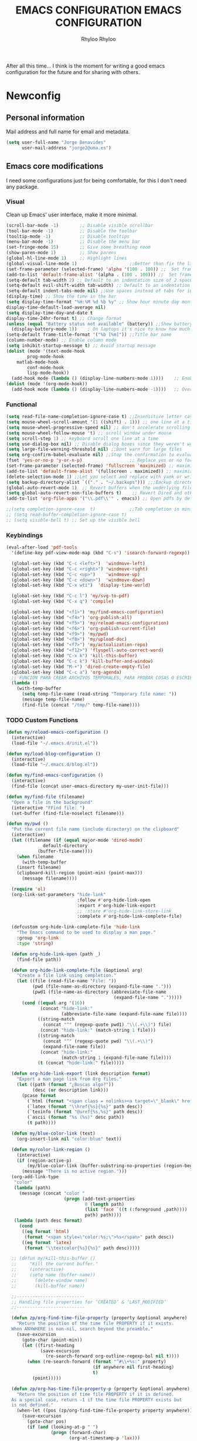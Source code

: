 #+TITLE: EMACS CONFIGURATION
#+AUTHOR: Rhyloo
#+startup: hideblocks
#+OPTIONS: broken-links:t

After all this time... I think is the moment for writing a good emacs configuration for the future and for sharing with others.

* Newconfig
** Personal information
:PROPERTIES:
:CUSTOM_ID: personal-information
:END:
Mail address and full name for email and metadata.
  #+begin_src emacs-lisp
  (setq user-full-name "Jorge Benavides"
        user-mail-address "jorge2@uma.es")
  #+end_src

** Emacs core modifications
:PROPERTIES:
:CUSTOM_ID: emacs-core-modifications
:END:
I need some configurations just for being comfortable, for this I don't need any package.

*** Visual
:PROPERTIES:
:CUSTOM_ID: visual
:END:
Clean up Emacs' user interface, make it more minimal.

#+begin_src emacs-lisp :results none
(scroll-bar-mode -1)        ;; Disable visible scrollbar
(tool-bar-mode -1)          ;; Disable the toolbar
(tooltip-mode -1)           ;; Disable tooltips
(menu-bar-mode -1)          ;; Disable the menu bar
(set-fringe-mode 15)        ;; Give some breathing room
(show-paren-mode 1)         ;; Show parens
(global-hl-line-mode 1)     ;; Highlight lines
(global-visual-line-mode 1)                    ;;Better than fix the lines with set-fill-column
(set-frame-parameter (selected-frame) 'alpha '(100 . 100)) ;;  Set frame transparency
(add-to-list 'default-frame-alist '(alpha . (100 . 100))) ;;  Set frame transparency
(setq-default tab-width 2) ;; Default to an indentation size of 2 spaces
(setq-default evil-shift-width tab-width) ;; Default to an indentation size of 2 spaces
(setq-default indent-tabs-mode nil) ;;Use spaces instead of tabs for indentation
(display-time) ;; Show the time in the bar
(setq display-time-format "%H:%M %d %b %y" ;; Show hour minute day month and year
display-time-default-load-average nil)
(setq display-time-day-and-date t
display-time-24hr-format t) ;; Change format
(unless (equal "Battery status not available" (battery)) ;;Show battery
  (display-battery-mode 1))    ; On laptops it's nice to know how much power you have
(setq-default frame-title-format '("%b [%m]")) ;;Title bar name
(column-number-mode) ;; Enable column mode
(setq inhibit-startup-message t) ;; Avoid startup message
(dolist (mode '(text-mode-hook
		prog-mode-hook
    matlab-mode-hook
		conf-mode-hook
		lisp-mode-hook))
  (add-hook mode (lambda () (display-line-numbers-mode 1))))    ;; Enable line numbers for some modes
(dolist (mode '(org-mode-hook))
  (add-hook mode (lambda () (display-line-numbers-mode -1))))   ;; Override modes which derive from the above
  #+end_src

*** Functional
:PROPERTIES:
:CUSTOM_ID: functional
:END:

#+begin_src emacs-lisp :results none
  (setq read-file-name-completion-ignore-case t) ;;Insensitive letter case
  (setq mouse-wheel-scroll-amount '(1 ((shift) . 1))) ;; one line at a time
  (setq mouse-wheel-progressive-speed nil) ;; don't accelerate scrolling
  (setq mouse-wheel-follow-mouse 't) ;; scroll window under mouse
  (setq scroll-step 1) ;; keyboard scroll one line at a time
  (setq use-dialog-box nil) ;; Disable dialog boxes since they weren't working in Mac OSX
  (setq large-file-warning-threshold nil) ;;Dont warn for large files
  (setq org-confirm-babel-evaluate nil) ;;Stop the confirmation to evaluate source code
  (fset 'yes-or-no-p 'y-or-n-p)                  ;; Replace yes or no for y or n
  (set-frame-parameter (selected-frame) 'fullscreen 'maximized) ;; maximize windows by default.
  (add-to-list 'default-frame-alist '(fullscreen . maximized)) ;; maximize windows by default.
  (delete-selection-mode 1) ;;Let you select and replace with yank or write
  (setq backup-directory-alist `(("." . "~/.backups"))) ;;;Backup directory
  (global-auto-revert-mode 1)  ;; Revert buffers when the underlying file has changed
  (setq global-auto-revert-non-file-buffers t)    ;; Revert Dired and other buffers
  (add-to-list 'org-file-apps '("\\.pdf\\'" . emacs)) ;; Open pdfs by default with emacs

  ;;(setq completion-ignore-case  t)             ;;Tab completion in minibuffer: case insensitive
  ;; (setq read-buffer-completion-ignore-case t)
  ;; (setq visible-bell t) ;; Set up the visible bell
  #+end_src

*** Keybindings
:PROPERTIES:
:CUSTOM_ID: keybindings
:END:
#+begin_src emacs-lisp :results none
(eval-after-load 'pdf-tools
  '(define-key pdf-view-mode-map (kbd "C-s") 'isearch-forward-regexp)) ;; Set C-s for searching in pdf-tools

  (global-set-key (kbd "C-c <left>")  'windmove-left)
  (global-set-key (kbd "C-c <right>") 'windmove-right)
  (global-set-key (kbd "C-c <up>")    'windmove-up)
  (global-set-key (kbd "C-c <down>")  'windmove-down)
  (global-set-key (kbd "C-x wti")  'display-time-world)

  (global-set-key (kbd "C-c l") 'my/svg-to-pdf)
  (global-set-key (kbd "C-x q") 'compile)

  (global-set-key (kbd "<f1>") 'my/find-emacs-configuration)
  (global-set-key (kbd "<f4>") 'org-publish-all)
  (global-set-key (kbd "<f5>") 'my/reload-emacs-configuration)
  (global-set-key (kbd "<f6>") 'org-publish-current-file)
  (global-set-key (kbd "<f9>") 'my/pwd)
  (global-set-key (kbd "<f8>") 'my/upload-doc)
  (global-set-key (kbd "<f7>") 'my/actualization-repo)
  (global-set-key (kbd "<f12>") 'flyspell-auto-correct-word)
  (global-set-key (kbd "C-x k") 'kill-this-buffer)
  (global-set-key (kbd "C-c k") 'kill-buffer-and-window)
  (global-set-key (kbd "M-+") 'dired-create-empty-file)
  (global-set-key (kbd "C-c a") 'org-agenda)
  ;; FUNCION PARA CREAR ARCHIVOS TEMPORALES, PARA PROBAR COSAS O ESCRIBIR x COSAS
  (lambda ()
    (with-temp-buffer
      (setq temp-file-name (read-string "Temporary file name: "))
      (message temp-file-name)
      (find-file (concat "/tmp/" temp-file-name))))
#+end_src

*** TODO Custom Functions
:PROPERTIES:
:CUSTOM_ID: custom-functions
:END:

#+begin_src emacs-lisp :results none
(defun my/reload-emacs-configuration ()
  (interactive)
  (load-file "~/.emacs.d/init.el"))

(defun my/load-blog-configuration ()
  (interactive)
  (load-file "~/.emacs.d/blog.el"))

(defun my/find-emacs-configuration ()
  (interactive)
  (find-file (concat user-emacs-directory my-user-init-file)))

(defun my/find-file (filename)
  "Open a file in the background"
  (interactive "FFind file: ")
  (set-buffer (find-file-noselect filename)))

(defun my/pwd ()
  "Put the current file name (include directory) on the clipboard"
  (interactive)
  (let ((filename (if (equal major-mode 'dired-mode)
		      default-directory
		    (buffer-file-name))))
    (when filename
      (with-temp-buffer
	(insert filename)
	(clipboard-kill-region (point-min) (point-max)))
      (message filename))))

  (require 'ol)
  (org-link-set-parameters "hide-link"
                           :follow #'org-hide-link-open
                           :export #'org-hide-link-export
                           ;; :store #'org-hide-link-store-link
                           :complete #'org-hide-link-complete-file)

  (defcustom org-hide-link-complete-file 'hide-link
    "The Emacs command to be used to display a man page."
    :group 'org-link
    :type 'string)

  (defun org-hide-link-open (path _)
    (find-file path))

  (defun org-hide-link-complete-file (&optional arg)
    "Create a file link using completion."
    (let ((file (read-file-name "File: "))
          (pwd (file-name-as-directory (expand-file-name ".")))
          (pwd1 (file-name-as-directory (abbreviate-file-name
                                         (expand-file-name ".")))))
      (cond ((equal arg '(16))
             (concat "hide-link:"
                     (abbreviate-file-name (expand-file-name file))))
            ((string-match
              (concat "^" (regexp-quote pwd1) "\\(.+\\)") file)
             (concat "hide-link:" (match-string 1 file)))
            ((string-match
              (concat "^" (regexp-quote pwd) "\\(.+\\)")
              (expand-file-name file))
             (concat "hide-link:"
                     (match-string 1 (expand-file-name file))))
            (t (concat "hide-link:" file)))))

  (defun org-hide-link-export (link description format)
    "Export a man page link from Org files."
    (let ((path (format "¿Buscas algo?"))
          (desc (or description link)))
      (pcase format
        (`html (format "<span class = nolinks><a target=\"_blank\" href=\"%s\">%s</a></span>" path desc))
        (`latex (format "\\href{%s}{%s}" path desc))
        (`texinfo (format "@uref{%s,%s}" path desc))
        (`ascii (format "%s (%s)" desc path))
        (t path))))

  (defun my/blue-color-link (text)
    (org-insert-link nil "color:blue" text))

  (defun my/color-link-region ()
    (interactive)
    (if (region-active-p)
        (my/blue-color-link (buffer-substring-no-properties (region-beginning) (region-end)))
      (message "There is no active region.")))
  (org-add-link-type
   "color"
   (lambda (path)
     (message (concat "color "
                      (progn (add-text-properties
                              0 (length path)
                              (list 'face `((t (:foreground ,path))))
                              path) path))))
   (lambda (path desc format)
     (cond
      ((eq format 'html)
       (format "<span style=\"color:%s;\">%s</span>" path desc))
      ((eq format 'latex)
       (format "\\textcolor{%s}{%s}" path desc)))))

  ;; (defun my/kill-this-buffer ()
  ;;     "Kill the current buffer."
  ;;     (interactive)
  ;;     (setq name (buffer-name))
  ;;       (delete-window name)
  ;;       (kill-buffer name))

  ;;--------------------------
  ;; Handling file properties for ‘CREATED’ & ‘LAST_MODIFIED’
  ;;--------------------------

  (defun zp/org-find-time-file-property (property &optional anywhere)
    "Return the position of the time file PROPERTY if it exists.
  When ANYWHERE is non-nil, search beyond the preamble."
    (save-excursion
      (goto-char (point-min))
      (let ((first-heading
             (save-excursion
               (re-search-forward org-outline-regexp-bol nil t))))
        (when (re-search-forward (format "^#\\+%s:" property)
                                 (if anywhere nil first-heading)
                                 t)
          (point)))))

  (defun zp/org-has-time-file-property-p (property &optional anywhere)
    "Return the position of time file PROPERTY if it is defined.
  As a special case, return -1 if the time file PROPERTY exists but
  is not defined."
    (when-let ((pos (zp/org-find-time-file-property property anywhere)))
      (save-excursion
        (goto-char pos)
        (if (and (looking-at-p " ")
                 (progn (forward-char)
                        (org-at-timestamp-p 'lax)))
            pos
          -1))))

  (defun zp/org-set-time-file-property (property &optional anywhere pos)
    "Set the time file PROPERTY in the preamble.
  When ANYWHERE is non-nil, search beyond the preamble.
  If the position of the file PROPERTY has already been computed,
  it can be passed in POS."
    (when-let ((pos (or pos
                        (zp/org-find-time-file-property property))))
      (save-excursion
        (goto-char pos)
        (if (looking-at-p " ")
            (forward-char)
          (insert " "))
        (delete-region (point) (line-end-position))
        (let* ((now (format-time-string "[%Y-%m-%d %a %H:%M]")))
          (insert now)))))

  (defun zp/org-set-last-modified ()
    "Update the LAST_MODIFIED file property in the preamble."
    (when (derived-mode-p 'org-mode)
      (zp/org-set-time-file-property "LAST_MODIFIED")))


  (defun my/upload-doc ()
    (interactive)
    (setq private_repository "~/Documents/Github/linux_connection/")
    (setq filename (read-file-name "File name: "))
    (copy-file filename private_repository)
    (my/find-file private_repository)
    (shell-command "~/Documents/Github/linux_connection/auto-git.sh")
    (kill-buffer "*Shell Command Output*")
    (delete-other-windows))

  (defun my/actualization-repo ()
    (interactive)
    (shell-command "~/Documents/Github/linux_connection/auto-git.sh")
    (kill-buffer "*Shell Command Output*")
    (delete-other-windows))


  (defun my/svg-to-pdf ()
    "Get as input an image with svg format for return it as pdf"
    (interactive)
    (shell-command (concat "inkscape " (read-file-name "File name: ")  " --export-area-drawing --batch-process --export-type=pdf --export-filename=" (read-from-minibuffer (concat "Name output file:")) ".pdf&")))

  (defun my/eps-to-pdf ()
    "Get as input an image with eps format for return it as pdf. It use gs script for do it may be just work in Windows systems."
    (interactive)
    (setq filename (read-file-name "File name: "))
    (setq outputname (read-from-minibuffer (concat "Name output file:")))
    (shell-command (concat "gswin32 -sDEVICE=pdfwrite -dEPSFitPage -o " outputname ".pdf " filename) ".pdf&"))

  (defun my/pdf-to-svg ()
    "Get as input a file with pdf format for return it as svg image"
    (interactive)
    (shell-command (concat "pdftocairo -svg " (read-file-name "File name: ") " " (read-from-minibuffer (concat "Name output file:")) ".svg&")))


#+end_src
** Package Management
:PROPERTIES:
:CUSTOM_ID: package-management
:END:
Set up ELPA, MELPA, and Org package repositories and load =use-package= to manage package configuration.

#+begin_src emacs-lisp :results none
;; Initialize package sources
(require 'package)
(setq package-archives
      '(;; ("org"     .       "https://orgmode.org/elpa/")
        ("gnu"     .       "https://elpa.gnu.org/packages/")
        ("melpa-stable" . "http://stable.melpa.org/packages/")
        ("melpa" . "http://melpa.org/packages/")))

(package-initialize)
(when (memq window-system '(mac ns x))
  (exec-path-from-shell-initialize))

;; Use-package for civilized configuration
(unless (package-installed-p 'use-package)
  (package-refresh-contents)
  (package-install 'use-package))

(require 'use-package)
(setq use-package-always-ensure t)
#+end_src
*** Packages
:PROPERTIES:
:CUSTOM_ID: packages
:END:
**** Theme
:PROPERTIES:
:CUSTOM_ID: theme
:END:
   I tried visual studio code for a while, I liked the theme, some guy thought the same, so is here.
   #+begin_src emacs-lisp :results none
     (use-package vscode-dark-plus-theme
     :ensure t
     :config
     (load-theme 'vscode-dark-plus t))
    #+end_src
**** Visual
:PROPERTIES:
:CUSTOM_ID: visual
:END:
***** minions
#+begin_src emacs-lisp :results none
(use-package minions
  :config
  (minions-mode 1))
#+end_src

***** ws-butler
#+begin_src emacs-lisp :results none
  (use-package ws-butler
    :hook ((text-mode . ws-butler-mode)
           (prog-mode . ws-butler-mode)))
#+end_src
***** doom-modeline
#+begin_src emacs-lisp :results none
(use-package doom-modeline
  :ensure t
  :hook (after-init . doom-modeline-mode))


;; If non-nil, cause imenu to see `doom-modeline' declarations.
;; This is done by adjusting `lisp-imenu-generic-expression' to
;; include support for finding `doom-modeline-def-*' forms.
;; Must be set before loading doom-modeline.
(setq doom-modeline-support-imenu t)

;; How tall the mode-line should be. It's only respected in GUI.
;; If the actual char height is larger, it respects the actual height.
(setq doom-modeline-height 25)

;; How wide the mode-line bar should be. It's only respected in GUI.
(setq doom-modeline-bar-width 4)

;; Whether to use hud instead of default bar. It's only respected in GUI.
(setq doom-modeline-hud nil)

;; The limit of the window width.
;; If `window-width' is smaller than the limit, some information won't be
;; displayed. It can be an integer or a float number. `nil' means no limit."
(setq doom-modeline-window-width-limit 85)

;; How to detect the project root.
;; nil means to use `default-directory'.
;; The project management packages have some issues on detecting project root.
;; e.g. `projectile' doesn't handle symlink folders well, while `project' is unable
;; to hanle sub-projects.
;; You can specify one if you encounter the issue.
(setq doom-modeline-project-detection 'auto)

;; Determines the style used by `doom-modeline-buffer-file-name'.
;;
;; Given ~/Projects/FOSS/emacs/lisp/comint.el
;;   auto => emacs/l/comint.el (in a project) or comint.el
;;   truncate-upto-project => ~/P/F/emacs/lisp/comint.el
;;   truncate-from-project => ~/Projects/FOSS/emacs/l/comint.el
;;   truncate-with-project => emacs/l/comint.el
;;   truncate-except-project => ~/P/F/emacs/l/comint.el
;;   truncate-upto-root => ~/P/F/e/lisp/comint.el
;;   truncate-all => ~/P/F/e/l/comint.el
;;   truncate-nil => ~/Projects/FOSS/emacs/lisp/comint.el
;;   relative-from-project => emacs/lisp/comint.el
;;   relative-to-project => lisp/comint.el
;;   file-name => comint.el
;;   buffer-name => comint.el<2> (uniquify buffer name)
;;
;; If you are experiencing the laggy issue, especially while editing remote files
;; with tramp, please try `file-name' style.
;; Please refer to https://github.com/bbatsov/projectile/issues/657.
(setq doom-modeline-buffer-file-name-style 'auto)

;; Whether display icons in the mode-line.
;; While using the server mode in GUI, should set the value explicitly.
(setq doom-modeline-icon t)

;; Whether display the icon for `major-mode'. It respects `doom-modeline-icon'.
(setq doom-modeline-major-mode-icon t)

;; Whether display the colorful icon for `major-mode'.
;; It respects `all-the-icons-color-icons'.
(setq doom-modeline-major-mode-color-icon t)

;; Whether display the icon for the buffer state. It respects `doom-modeline-icon'.
(setq doom-modeline-buffer-state-icon t)

;; Whether display the modification icon for the buffer.
;; It respects `doom-modeline-icon' and `doom-modeline-buffer-state-icon'.
(setq doom-modeline-buffer-modification-icon t)

;; Whether display the time icon. It respects variable `doom-modeline-icon'.
(setq doom-modeline-time-icon t)

;; Whether to use unicode as a fallback (instead of ASCII) when not using icons.
(setq doom-modeline-unicode-fallback nil)

;; Whether display the buffer name.
(setq doom-modeline-buffer-name t)

;; Whether display the minor modes in the mode-line.
(setq doom-modeline-minor-modes nil)

;; If non-nil, a word count will be added to the selection-info modeline segment.
(setq doom-modeline-enable-word-count nil)

;; Major modes in which to display word count continuously.
;; Also applies to any derived modes. Respects `doom-modeline-enable-word-count'.
;; If it brings the sluggish issue, disable `doom-modeline-enable-word-count' or
;; remove the modes from `doom-modeline-continuous-word-count-modes'.
(setq doom-modeline-continuous-word-count-modes '(markdown-mode gfm-mode org-mode))

;; Whether display the buffer encoding.
(setq doom-modeline-buffer-encoding t)

;; Whether display the indentation information.
(setq doom-modeline-indent-info nil)

;; If non-nil, only display one number for checker information if applicable.
(setq doom-modeline-checker-simple-format t)

;; The maximum number displayed for notifications.
(setq doom-modeline-number-limit 99)

;; The maximum displayed length of the branch name of version control.
(setq doom-modeline-vcs-max-length 12)

;; Whether display the workspace name. Non-nil to display in the mode-line.
(setq doom-modeline-workspace-name t)

;; Whether display the perspective name. Non-nil to display in the mode-line.
(setq doom-modeline-persp-name t)

;; If non nil the default perspective name is displayed in the mode-line.
(setq doom-modeline-display-default-persp-name nil)

;; If non nil the perspective name is displayed alongside a folder icon.
(setq doom-modeline-persp-icon t)

;; Whether display the `lsp' state. Non-nil to display in the mode-line.
(setq doom-modeline-lsp t)

;; Whether display the GitHub notifications. It requires `ghub' package.
(setq doom-modeline-github nil)

;; The interval of checking GitHub.
(setq doom-modeline-github-interval (* 30 60))

;; Whether display the modal state icon.
;; Including `evil', `overwrite', `god', `ryo' and `xah-fly-keys', etc.
(setq doom-modeline-modal-icon t)

;; Whether display the mu4e notifications. It requires `mu4e-alert' package.
(setq doom-modeline-mu4e nil)
;; also enable the start of mu4e-alert
(mu4e-alert-enable-mode-line-display)

;; Whether display the gnus notifications.
(setq doom-modeline-gnus t)

;; Whether gnus should automatically be updated and how often (set to 0 or smaller than 0 to disable)
(setq doom-modeline-gnus-timer 2)

;; Wheter groups should be excludede when gnus automatically being updated.
(setq doom-modeline-gnus-excluded-groups '("dummy.group"))

;; Whether display the IRC notifications. It requires `circe' or `erc' package.
(setq doom-modeline-irc t)

;; Function to stylize the irc buffer names.
(setq doom-modeline-irc-stylize 'identity)

;; Whether display the time. It respects `display-time-mode'.
(setq doom-modeline-time t)

;; Whether display the misc segment on all mode lines.
;; If nil, display only if the mode line is active.
(setq doom-modeline-display-misc-in-all-mode-lines t)

;; Whether display the environment version.
(setq doom-modeline-env-version t)
;; Or for individual languages
(setq doom-modeline-env-enable-python t)
(setq doom-modeline-env-enable-ruby t)
(setq doom-modeline-env-enable-perl t)
(setq doom-modeline-env-enable-go t)
(setq doom-modeline-env-enable-elixir t)
(setq doom-modeline-env-enable-rust t)

;; Change the executables to use for the language version string
(setq doom-modeline-env-python-executable "python") ; or `python-shell-interpreter'
(setq doom-modeline-env-ruby-executable "ruby")
(setq doom-modeline-env-perl-executable "perl")
(setq doom-modeline-env-go-executable "go")
(setq doom-modeline-env-elixir-executable "iex")
(setq doom-modeline-env-rust-executable "rustc")

;; What to display as the version while a new one is being loaded
(setq doom-modeline-env-load-string "...")

;; Hooks that run before/after the modeline version string is updated
(setq doom-modeline-before-update-env-hook nil)
(setq doom-modeline-after-update-env-hook nil)

(use-package all-the-icons
  :ensure t)
#+end_src
**** Coding
:PROPERTIES:
:CUSTOM_ID: coding
:END:
***** LaTeX
#+begin_src emacs-lisp :results none
(use-package lsp-ltex
  :ensure t
  :hook (text-mode . (lambda ()
                       (require 'lsp-ltex)
                       (lsp)))  ; or lsp-deferred
  :init
  (setq lsp-ltex-version "15.2.0"))  ; make sure you have set this, see below
    #+end_src
***** Arduino
#+begin_src emacs-lisp :results none
(use-package arduino-mode
  :defer t)
(use-package company-arduino
       :defer t)

    #+end_src
***** Matlab
MATLAB mode for Emacs consists of Emacs Lisp code that implements a major-mode for Emacs that assists in the editing of MATLAB scripts.

This allows Emacs to be used in place of the MATLAB Editor for editing your MATLAB source code, debugging MATLAB code, and syntax/semantic checking of your MATLAB code with mlint.

#+begin_src emacs-lisp :results none
(use-package matlab-mode
  :defer t
  :mode "\\.m\\'"
  :interpreter ("matlab -nodesktop -nosplash -r" . matlab-mode)
  )
 (autoload 'matlab-mode "matlab" "Matlab Editing Mode" t)
 (add-to-list
  'auto-mode-alist
  '("\\.m$" . matlab-mode))
 (setq matlab-indent-function t)
 (setq matlab-shell-command "matlab")

;; setup matlab in babel
(setq org-babel-default-header-args:matlab
  '((:results . "output") (:session . "*MATLAB*")))

;; list of babel languages
(org-babel-do-load-languages
 'org-babel-load-languages
 '((matlab . t)))

;; Session evaluation of MATLAB in org-babel is broken, this goes some
;; way towards addressing the problem.
;;
;;- I replaced a `delq' with `delete', the `eq' test was failing on
;; blank strings
;;
;;- For results of type `output', concatenate all statements in the
;; block with appropriate separators (";", "," etc) and run one long
;; statment instead. Remove this statement from the raw result. This
;; produces much cleaner output.

(defun org-babel-octave-evaluate-session
    (session body result-type &optional matlabp)
  "Evaluate BODY in SESSION."
  (let* ((tmp-file (org-babel-temp-file (if matlabp "matlab-" "octave-")))
     (wait-file (org-babel-temp-file "matlab-emacs-link-wait-signal-"))
     (full-body
      (pcase result-type
        (`output
         (mapconcat
          #'org-babel-chomp
          (list (if matlabp
                        (multi-replace-regexp-in-string
                         '(("%.*$"                      . "")    ;Remove comments
                           (";\\s-*\n+"                 . "; ")  ;Concatenate lines
                           ("\\(\\.\\)\\{3\\}\\s-*\n+"  . " ")   ;Handle continuations
                           (",*\\s-*\n+"                . ", ")) ;Concatenate lines
                         body)
                      body)
                    org-babel-octave-eoe-indicator) "\n"))
        (`value
         (if (and matlabp org-babel-matlab-with-emacs-link)
         (concat
          (format org-babel-matlab-emacs-link-wrapper-method
              body
              (org-babel-process-file-name tmp-file 'noquote)
              (org-babel-process-file-name tmp-file 'noquote) wait-file) "\n")
           (mapconcat
        #'org-babel-chomp
        (list (format org-babel-octave-wrapper-method
                  body
                  (org-babel-process-file-name tmp-file 'noquote)
                  (org-babel-process-file-name tmp-file 'noquote))
              org-babel-octave-eoe-indicator) "\n")))))
     (raw (if (and matlabp org-babel-matlab-with-emacs-link)
          (save-window-excursion
            (with-temp-buffer
              (insert full-body)
              (write-region "" 'ignored wait-file nil nil nil 'excl)
              (matlab-shell-run-region (point-min) (point-max))
              (message "Waiting for Matlab Emacs Link")
              (while (file-exists-p wait-file) (sit-for 0.01))
              "")) ;; matlab-shell-run-region doesn't seem to
        ;; make *matlab* buffer contents easily
        ;; available, so :results output currently
        ;; won't work
        (org-babel-comint-with-output
            (session
             (if matlabp
             org-babel-octave-eoe-indicator
               org-babel-octave-eoe-output)
             t full-body)
          (insert full-body) (comint-send-input nil t)))) results)
    (pcase result-type
      (`value
       (org-babel-octave-import-elisp-from-file tmp-file))
      (`output
       (setq results
         (if matlabp
         (cdr (reverse (delete "" (mapcar #'org-strip-quotes
                          (mapcar #'org-trim (remove-car-upto-newline raw))))))
           (cdr (member org-babel-octave-eoe-output
                (reverse (mapcar #'org-strip-quotes
                         (mapcar #'org-trim raw)))))))
       (mapconcat #'identity (reverse results) "\n")))))

(defun remove-car-upto-newline (raw)
  "Truncate the first string in a list of strings `RAW' up to the first newline"
  (cons (mapconcat #'identity
                   (cdr (split-string-and-unquote (car raw) "\n"))
                   "\n") (cdr raw)))

(defun multi-replace-regexp-in-string (replacements-list string &optional rest)
  (interactive)
  "Replace multiple regexps in a string. Order matters."
  (if (null replacements-list)
      string
    (let ((regex (caar replacements-list))
          (replacement (cdar replacements-list)))
      (multi-replace-regexp-in-string (cdr replacements-list)
                                      (replace-regexp-in-string regex replacement
                                                                string rest)))))

(provide 'ob-octave-fix)
#+end_src
***** Vhdl
#+begin_src emacs-lisp :results none
  (use-package vhdl-mode
    :defer t)
#+end_src
***** Lua
#+begin_src emacs-lisp :results none
  (use-package lua-mode
    :defer t)

#+end_src

***** python
#+begin_src emacs-lisp :results none

(defun efs/lsp-mode-setup()
  (setq lsp-headerline-breadcrumb-sefments '(path-up-to-project file symbols))
  (lsp-headerline-breadcrumb-mode))

(use-package lsp-mode
  :commands (lsp lsp-deferred)
  :hook (lsp-mode . efs/lsp-mode-setup)
  :init
  (setq lsp-keymap-prefix "C-c l")
  :config
  (lsp-enable-which-key-integration t)
  (setq lsp-vhdl-server-path "~/bin/vhdl-tool")
  (use-package lsp-mode
       :config
       (add-hook 'vhdl-mode-hook 'lsp)))

(use-package flycheck
  :ensure t
  :init (global-flycheck-mode))

(flycheck-define-checker vhdl-tool
  "A VHDL syntax checker, type checker and linter using VHDL-Tool.

See URL `http://vhdltool.com'."
  :command ("vhdl-tool" "client" "lint" "--compact" "--stdin" "-f" source
            )
  :standard-input t
  :error-patterns
  ((warning line-start (file-name) ":" line ":" column ":w:" (message) line-end)
   (error line-start (file-name) ":" line ":" column ":e:" (message) line-end))
  :modes (vhdl-mode))

(add-to-list 'flycheck-checkers 'vhdl-tool)


(use-package lsp-ui
  :hook (lsp-mode . lsp-ui-mode)
  :custom
  (lsp-ui-doc-position 'bottom))

(use-package pyvenv
  :config
  (pyvenv-mode 1))

(use-package python-mode
  :ensure t
  :hook (python-mode . lsp-deferred)
  :custom
  (python-shell-interpreter "python3")
  (setq python-indent-offset 4)
  (setq-default indent-tabs-mode nil)
  (setq-default tab-width 4)
  (setq indent-line-function 'insert-tab))
;; (setq custom-theme-directory "~/.emacs.d/private/themes")
;; (load-theme 'minimal t)


#+end_src
***** magic

Magit is a complete text-based user interface to Git.

#+begin_src emacs-lisp :results none
  (use-package magit
    :defer t
    :bind ("C-x g" . magit-status)
    :config
    (setq magit-auto-revert-mode t)
    (setq magit-auto-revert-immediately t)
    (add-hook 'after-save-hook 'magit-after-save-refresh-status t))
#+end_src
***** auctex
#+begin_src emacs-lisp :results none
  ;; ;;Auctex highlight syntax
  (use-package auctex
    :defer t)
#+end_src
***** Company
#+begin_src emacs-lisp :results none
  ;; ;;Company-mode
  (use-package company
    :config
    (add-hook 'after-init-hook 'global-company-mode))
#+end_src
**** Functional
:PROPERTIES:
:CUSTOM_ID: functional
:END:
***** Ivy/Swiper
Swiper, an Ivy-enhanced alternative to Isearch.

#+begin_src emacs-lisp :results none
  (use-package swiper
    :bind ("C-s" . swiper-isearch))

#+end_src
***** Pdf-tools
#+begin_src emacs-lisp :results none
  (use-package pdf-tools
    :config
    (pdf-loader-install)
    (setq-default pdf-view-display-size 'fit-page)
    (setq TeX-view-program-selection '((output-pdf "PDF Tools"))
          TeX-source-correlate-start-server t
          TeX-source-correlate-method 'synctex))
#+end_src
**** Org mode
:PROPERTIES:
:CUSTOM_ID: org-mode
:END:
#+begin_src emacs-lisp :results none
  (use-package org
    :pin gnu
    :hook
    ((before-save . zp/org-set-last-modified))
    :config
    (ivy-mode 1)
    (setq org-src-tab-acts-natively t))
#+end_src
** Org mode
:PROPERTIES:
:CUSTOM_ID: org-mode
:END:

#+begin_src emacs-lisp :results none
(org-babel-do-load-languages
   'org-babel-load-languages
   '((js . t)
     (org . t)
     (octave . t)
     (css . t)
     (dot . t)
     (latex . t)
     (lua . t)
     (shell . t)
     (python . t)
     (matlab . t)
     (emacs-lisp . t)))
(setq org-startup-folded t)
(setq org-return-follows-link 1)
(setq org-src-preserve-indentation nil
	org-edit-src-content-indentation 0) ;; Respect parent buffer indentation
(add-hook 'org-mode-hook 'org-indent-mode)
(setq org-hide-leading-stars t)
(global-set-key (kbd "C-c C-c") 'org-capture)
(setq org-startup-with-inline-images nil)
(setq org-image-actual-width nil)
(setq org-agenda-prefix-format '((agenda . " %i %-12:c%?-12t% s")
                                 (todo . " %i %-12:c")
                                 (tags . " %i %-12:c")
                                 (search . " %i %-12:c")))
(setq org-todo-keyword-faces
      '(
        ("IN-PROGRESS" . (:foreground "yellow" :weight bold))
        ))

(setq org-todo-keywords
      '((sequence "TODO" "IN-PROGRESS" "DONE")))

;;https://yiufung.net/post/org-mode-hidden-gems-pt2
(setq org-catch-invisible-edits 'show-and-error)
(setq org-cycle-separator-lines 0)
(setq org-latex-caption-above nil)
(require 'ox-latex)
(add-to-list 'org-latex-classes
             '("university-works"
               "\\documentclass{article}
                   [NO-DEFAULT-PACKAGES]"
               ("\\section{%s}" . "\\section*{%s}")
               ("\\subsection{%s}" . "\\subsection*{%s}")
               ("\\subsubsection{%s}" . "\\subsubsection*{%s}")
               ("\\paragraph{%s}" . "\\paragraph*{%s}")
               ("\\subparagraph{%s}" . "\\subparagraph*{%s}")))
(defun my/org-latex-export-to-pdf-minted
    (&optional async subtreep visible-only body-only ext-plist)
  (interactive)
  (let ((outfile (org-export-output-file-name ".tex" subtreep)))
    (org-export-to-file 'latex outfile
      async subtreep visible-only body-only ext-plist
      #'my/org-latex-compile)))

(defcustom org-latex-pdf-minted-process
  (if (executable-find "latexmk")
      '("latexmk -f -pdf -%latex -bibtex -interaction=nonstopmode  -shell-escape -output-directory=%o %f")
    '("%latexmk -interaction nonstopmode -shell-escape -output-directory %o %f"
      "%bib -interaction nonstopmode -shell-escape -output-directory %o %f"
      "%latexmk -interaction nonstopmode -shell-escape -output-directory %o %f"
      "%latexxmk -interaction nonstopmode -shell-escape -output-directory %o %f"))
  "Commands to process a LaTeX file to a PDF file.

  This is a list of strings, each of them will be given to the
  shell as a command.  %f in the command will be replaced by the
  relative file name, %F by the absolute file name, %b by the file
  base name (i.e. without directory and extension parts), %o by the
  base directory of the file, %O by the absolute file name of the
  output file, %latex is the LaTeX compiler (see
  `org-latex-compiler'), and %bib is the BibTeX-like compiler (see
  `org-latex-bib-compiler').

  The reason why this is a list is that it usually takes several
  runs of `pdflatex', maybe mixed with a call to `bibtex'.  Org
  does not have a clever mechanism to detect which of these
  commands have to be run to get to a stable result, and it also
  does not do any error checking.

  Consider a smart LaTeX compiler such as `texi2dvi' or `latexmk',
  which calls the \"correct\" combinations of auxiliary programs.

  Alternatively, this may be a Lisp function that does the
  processing, so you could use this to apply the machinery of
  AUCTeX or the Emacs LaTeX mode.  This function should accept the
  file name as its single argument."
  :group 'org-export-pdf
  :type '(choice
          (repeat :tag "Shell command sequence"
                  (string :tag "Shell command"))
          (const :tag "2 runs of latex"
                 ("%latex -interaction nonstopmode -shell-escape -output-directory %o %f"
                  "%latex -interaction nonstopmode -shell-escape -output-directory %o %f"))
          (const :tag "3 runs of latex"
                 ("%latex -interaction nonstopmode -shell-escape -output-directory %o %f"
                  "%latex -interaction nonstopmode -shell-escape -output-directory %o %f"
                  "%latex -interaction nonstopmode -shell-escape -output-directory %o %f"))
          (const :tag "latex,bibtex,latex,latex"
                 ("%latex -interaction nonstopmode -shell-escape -%bib -output-directory %o %f"
                  "%bib %b"
                  "%latex -interaction nonstopmode -shell-escape -%bib -output-directory %o %f"
                  "%latex -interaction nonstopmode -shell-escape -%bib -output-directory %o %f"))
          (const :tag "texi2dvi"
                 ("cd %o; LATEX=\"%latex\" texi2dvi -p -b -V %b.tex"))
          (const :tag "latexmk"
                 ("latexmk -f -pdf -%latex -interaction=nonstopmode -shell-escape -output-directory=%o %f"))
          (function)))

(defun my/org-latex-compile (texfile &optional snippet)
  (unless snippet (message "Processing LaTeX file %s..." texfile))
  (let* ((compiler
          (or (with-temp-buffer
                (save-excursion (insert-file-contents texfile))
                (and (search-forward-regexp (regexp-opt org-latex-compilers)
                                            (line-end-position 2)
                                            t)
                     (progn (beginning-of-line) (looking-at-p "%"))
                     (match-string 0)))
              "pdflatex"))
         (process (if (functionp org-latex-pdf-minted-process) org-latex-pdf-minted-process
                    ;; Replace "%latex" with "%L" and "%bib" and
                    ;; "%bibtex" with "%B" to adhere to `format-spec'
                    ;; specifications.
                    (mapcar (lambda (command)
                              (replace-regexp-in-string
                               "%\\(?:\\(?:bib\\|la\\)tex\\|bib\\)\\>"
                               (lambda (m) (upcase (substring m 0 2)))
                               command))
                            org-latex-pdf-minted-process)))
         (spec `((?B . ,(shell-quote-argument org-latex-bib-compiler))
                 (?L . ,(shell-quote-argument compiler))))
         (log-buf-name "*Org PDF LaTeX Output*")
         (log-buf (and (not snippet) (get-buffer-create log-buf-name)))
         (outfile (org-compile-file texfile process "pdf"
                                    (format "See %S for details" log-buf-name)
                                    log-buf spec)))
    (unless snippet
      (when org-latex-remove-logfiles
        (mapc #'delete-file
              (directory-files
               (file-name-directory outfile)
               t
               (concat (regexp-quote (file-name-base outfile))
                       "\\(?:\\.[0-9]+\\)?\\."
                       (regexp-opt org-latex-logfiles-extensions))
               t)))
      (let ((warnings (org-latex--collect-warnings log-buf)))
        (message (concat "PDF file produced"
                         (cond
                          ((eq warnings 'error) " with errors.")
                          (warnings (concat " with warnings: " warnings))
                          (t "."))))))
    ;; Return output file name.
    outfile))

(org-export-define-derived-backend 'my-latex 'latex
  :menu-entry
  '(?l "My export to LaTeX"
       ((?m "As PDF with minted" my/org-latex-export-to-pdf-minted)))
  ;; :translate-alist
  ;; '((quote-block . org-latex-testing-block))
  )
#+end_src

** Experimental
:PROPERTIES:
:CUSTOM_ID: experimental
:END:
  #+begin_src emacs-lisp :results none
                                  (require 'midnight)
                                  (setq ido-use-virtual-buffers t) ;; Save buffers in the memory even if you close them

                                    (use-package treemacs
                                    :ensure t)
                                  (defun org-latex-math-block (_math-block contents _info)
                                    "Transcode a MATH-BLOCK object from Org to LaTeX.
                                                    CONTENTS is a string.  INFO is a plist used as a communication
                                                    channel."
                                    (when (org-string-nw-p contents)
                                      (format "$%s$" (org-trim contents))))
                                  (defun create-temp-directory ()
                                    "This function let you create directories or files
                                                      in the tmp directory for testing"
                                    (interactive)
                                    (let (
                                          (choices '("directory" "files"))
                                          (name (read-string "Enter name temporary file: ")))

                                      (find-file (concat "/tmp/" name))
                                      (message name)

                                      ))
                                  (global-set-key (kbd "\C-c M-+") 'create-temp-directory)

                                  (windmove-default-keybindings 'M) ;; Me muevo por las ventanas

                                  (defun window-toggle-split-direction ()
                                    "Switch window split from horizontally to vertically, or vice versa.
                                  i.e. change right window to bottom, or change bottom window to right."
                                    (interactive)
                                    (require 'windmove)
                                    (let ((done))
                                      (dolist (dirs '((right . down) (down . right)))
                                        (unless done
                                          (let* ((win (selected-window))
                                                 (nextdir (car dirs))
                                                 (neighbour-dir (cdr dirs))
                                                 (next-win (windmove-find-other-window nextdir win))
                                                 (neighbour1 (windmove-find-other-window neighbour-dir win))
                                                 (neighbour2 (if next-win (with-selected-window next-win
                                                                            (windmove-find-other-window neighbour-dir next-win)))))
                                            ;;(message "win: %s\nnext-win: %s\nneighbour1: %s\nneighbour2:%s" win next-win neighbour1 neighbour2)
                                            (setq done (and (eq neighbour1 neighbour2)
                                                            (not (eq (minibuffer-window) next-win))))
                                            (if done
                                                (let* ((other-buf (window-buffer next-win)))
                                                  (delete-window next-win)
                                                  (if (eq nextdir 'right)
                                                      (split-window-vertically)
                                                    (split-window-horizontally))
                                                  (set-window-buffer (windmove-find-other-window neighbour-dir) other-buf))))))))


                                  (global-set-key (kbd "C-x 4") 'window-toggle-split-direction)

                                  (use-package treemacs
                                    :ensure t
                                    :defer t
                                    :init
                                    (with-eval-after-load 'winum
                                      (define-key winum-keymap (kbd "M-0") #'treemacs-select-window))
                                    :config
                                    (progn
                                      (setq treemacs-collapse-dirs                   (if treemacs-python-executable 3 0)
                                            treemacs-deferred-git-apply-delay        0.5
                                            treemacs-directory-name-transformer      #'identity
                                            treemacs-display-in-side-window          t
                                            treemacs-eldoc-display                   'simple
                                            treemacs-file-event-delay                5000
                                            treemacs-file-extension-regex            treemacs-last-period-regex-value
                                            treemacs-file-follow-delay               0.2
                                            treemacs-file-name-transformer           #'identity
                                            treemacs-follow-after-init               t
                                            treemacs-expand-after-init               t
                                            treemacs-find-workspace-method           'find-for-file-or-pick-first
                                            treemacs-git-command-pipe                ""
                                            treemacs-goto-tag-strategy               'refetch-index
                                            treemacs-header-scroll-indicators        '(nil . "^^^^^^")
                                            treemacs-hide-dot-git-directory          t
                                            treemacs-indentation                     2
                                            treemacs-indentation-string              " "
                                            treemacs-is-never-other-window           nil
                                            treemacs-max-git-entries                 5000
                                            treemacs-missing-project-action          'ask
                                            treemacs-move-forward-on-expand          nil
                                            treemacs-no-png-images                   nil
                                            treemacs-no-delete-other-windows         t
                                            treemacs-project-follow-cleanup          nil
                                            treemacs-persist-file                    (expand-file-name ".cache/treemacs-persist" user-emacs-directory)
                                            treemacs-position                        'left
                                            treemacs-read-string-input               'from-child-frame
                                            treemacs-recenter-distance               0.1
                                            treemacs-recenter-after-file-follow      nil
                                            treemacs-recenter-after-tag-follow       nil
                                            treemacs-recenter-after-project-jump     'always
                                            treemacs-recenter-after-project-expand   'on-distance
                                            treemacs-litter-directories              '("/node_modules" "/.venv" "/.cask")
                                            treemacs-show-cursor                     nil
                                            treemacs-show-hidden-files               t
                                            treemacs-silent-filewatch                nil
                                            treemacs-silent-refresh                  nil
                                            treemacs-sorting                         'alphabetic-asc
                                            treemacs-select-when-already-in-treemacs 'move-back
                                            treemacs-space-between-root-nodes        t
                                            treemacs-tag-follow-cleanup              t
                                            treemacs-tag-follow-delay                1.5
                                            treemacs-text-scale                      nil
                                            treemacs-user-mode-line-format           nil
                                            treemacs-user-header-line-format         nil
                                            treemacs-wide-toggle-width               70
                                            treemacs-width                           35
                                            treemacs-width-increment                 1
                                            treemacs-width-is-initially-locked       t
                                            treemacs-workspace-switch-cleanup        nil)

                                      ;; The default width and height of the icons is 22 pixels. If you are
                                      ;; using a Hi-DPI display, uncomment this to double the icon size.
                                      ;;(treemacs-resize-icons 44)

                                      (treemacs-follow-mode t)
                                      (treemacs-filewatch-mode t)
                                      (treemacs-fringe-indicator-mode 'always)
                                      (when treemacs-python-executable
                                        (treemacs-git-commit-diff-mode t))

                                      (pcase (cons (not (null (executable-find "git")))
                                                   (not (null treemacs-python-executable)))
                                        (`(t . t)
                                         (treemacs-git-mode 'deferred))
                                        (`(t . _)
                                         (treemacs-git-mode 'simple)))

                                      (treemacs-hide-gitignored-files-mode nil))
                                    :bind
                                    (:map global-map
                                          ("M-0"       . treemacs-select-window)
                                          ("C-x t 1"   . treemacs-delete-other-windows)
                                          ("C-x t t"   . treemacs)
                                          ("C-x t d"   . treemacs-select-directory)
                                          ("C-x t B"   . treemacs-bookmark)
                                          ("C-x t C-t" . treemacs-find-file)
                                          ("C-x t M-t" . treemacs-find-tag)))
                                  ;; (ido-mode 1)
                                  (global-set-key (kbd "M-o") 'ace-window)


                              ;; If there were no compilation errors, delete the compilation window
                                (setq compilation-exit-message-function
                                      (lambda (status code msg)
                                        ;; If M-x compile exists with a 0
                                        (when (and (eq status 'exit) (zerop code))
                                          ;; then bury the *compilation* buffer, so that C-x b doesn't go there
                                          (bury-buffer "*compilation*")
                                          ;; and return to whatever were looking at before
                                          (replace-buffer-in-windows "*compilation*"))
                                        ;; Always return the anticipated result of compilation-exit-message-function
                                        (cons msg code)))
                            (use-package forge)
                            (setq auth-sources '("~/.authinfo"))
                            (use-package magit-pretty-graph
                              :ensure nil
                              :load-path "~/.emacs.d/private/packages/magit-pretty-graph")
                            ;(magit-pg-repo "/some/path")

                               (defun my-clear ()
                                  (interactive)
                                  ;; (erase-buffer)
                                  (comint-clear-buffer))

                                (defun my-shell-hook ()
                                  (local-set-key "\C-l" 'my-clear))

                                (add-hook 'shell-mode-hook 'my-shell-hook)

                          (add-hook 'compilation-finish-functions
                            (lambda (buf str)
                              (if (null (string-match ".*exited abnormally.*" str))
                                  ;;no errors, make the compilation window go away in a few seconds
                                  (progn
                                    (run-at-time
                                     "2 sec" nil 'delete-windows-on
                                     (get-buffer-create "*compilation*"))
                                    (message "No Compilation Errors!")))))
                          (setq compilation-window-height 10)

                          (defun ct/create-proper-compilation-window ()
                            "Setup the *compilation* window with custom settings."
                            (when (not (get-buffer-window "*compilation*"))
                              (save-selected-window
                                (save-excursion
                                  (let* ((w (split-window-vertically))
                                         (h (window-height w)))
                                    (select-window w)
                                    (switch-to-buffer "*compilation*")

                                    ;; Reduce window height
                                    (shrink-window (- h compilation-window-height))

                                    ;; Prevent other buffers from displaying inside
                                    (set-window-dedicated-p w t)
                            )))))
                          (add-hook 'compilation-mode-hook 'ct/create-proper-compilation-window)

                          ;;;;;;;;;;;;;;;;;;;;;;;;;;;;;;;;;;;;;;;;;;;;;;;;;;;;;;;;;;;;;;;;;;;;;;;;;;;;
                          ;; Full width comment box                                                 ;;
                          ;; from http://irreal.org/blog/?p=374                                     ;;
                          ;;;;;;;;;;;;;;;;;;;;;;;;;;;;;;;;;;;;;;;;;;;;;;;;;;;;;;;;;;;;;;;;;;;;;;;;;;;;
                  (defun bjm-comment-box (b e)
                  "Draw a box comment around the region but arrange for the region to extend to at least the fill column. Place the point after the comment box."

                  (interactive "r")

                  (let ((e (copy-marker e t)))
                    (goto-char b)
                    (end-of-line)
                    (insert-char 49  (+ 0 0))
                    ;; (insert-char ?  (- (/ fill-column ) (current-column)))
                    (comment-box b e 1)
                    (goto-char e)
                    (set-marker e nil)))

                  (global-set-key (kbd "C-c b b") 'bjm-comment-box)
                  (add-hook 'c-mode-hook 'display-fill-column-indicator-mode)
                  (add-hook 'arduino-mode-hook 'display-fill-column-indicator-mode)
                  (add-hook 'c-mode-hook 'turn-on-auto-fill)
                  (add-hook 'arduino-mode-hook 'turn-on-auto-fill)
                  (defun my-arduino-hook ()
                    ;;(auto-fill-mode 1)
                    (setq fill-column 80))
                  (add-hook 'arduino-mode-hook 'my-arduino-hook)
                   (add-hook 'c-mode-common-hook
                              (lambda ()
                                (auto-fill-mode 1)
                                (set (make-local-variable 'fill-nobreak-predicate)
                                     (lambda ()
                                       (not (eq (get-text-property (point) 'face)
                                                'font-lock-comment-face))))))
                   (add-hook 'arduino-mode-common-hook
                              (lambda ()
                                (auto-fill-mode 1)
                                (set (make-local-variable 'fill-nobreak-predicate)
                                     (lambda ()
                                       (not (eq (get-text-property (point) 'face)
                                                'font-lock-comment-face))))))
          (add-hook 'c-mode-hook (lambda () (c-toggle-comment-style 1)))
          (add-hook 'c-mode-hook (lambda () (setq comment-start "/*"
                                                  comment-end   "*/")))

          (add-hook 'c-mode-common-hook (lambda () (setq comment-start "/*"
                                                  comment-end   "*/")))

          (add-hook 'c++-mode-hook (lambda () (setq comment-start "/*"
                                                  comment-end   "*/")))

          (add-hook 'arduino-mode-hook (lambda () (setq comment-start "/*"
                                                  comment-end   "*/")))
                (use-package json-mode)
                (setq auth-sources '("~/.authinfo"))
                (use-package markdown-mode
                  :ensure t
                  :commands (markdown-mode gfm-mode)
                  :mode (("README\\.md\\'" . gfm-mode))
                  :init (setq markdown-command "/usr/local/bin/multimarkdown"))
                (custom-set-variables
                 '(markdown-command "/usr/bin/markdown")
                 ;; '(markdown-open-command "/usr/bin/grip")
                 )
              (use-package markdown-preview-eww)
              (use-package taskwarrior
                :load-path "~/.emacs.d/private/packages/taskwarrior"
                :bind
                (("C-x t" . taskwarrior)
                 ("C-x t" . taskwarrior)))
            (add-to-list 'lsp-language-id-configuration '(forge-post-mode . "markdown"))
        (auto-fill-mode 1)
        (setq comment-auto-fill-only-comments t)
        ;; (add-hook 'text-mode-hook
        ;;           (lambda () (auto-fill-mode -1)))
    (add-hook 'c-mode-common-hook
        (lambda ()
          (when (featurep 'filladapt)
            (c-setup-filladapt))))
    (add-hook 'cc-mode-common-hook
        (lambda ()
          (when (featurep 'filladapt)
            (c-setup-filladapt))))
    (add-hook 'arduino-mode-hook
        (lambda ()
          (when (featurep 'filladapt)
            (c-setup-filladapt))))

    ;; (use-package helm
    ;; :ensure t)
    (delete-selection-mode 1) ;;Let you select and replace with yank or write
  (setq dired-listing-switches "-ls")
  #+end_src

** Modifications [0/2]
:PROPERTIES:
:CUSTOM_ID: modifications-0-2
:END:
*** TODO PROPERTIES under section[0/2]
:PROPERTIES:
:CUSTOM_ID: properties-under-section-0-2
:END:
**** TODO They are good but annoying, sometimes I don't want to watch them
:PROPERTIES:
:CUSTOM_ID: they-are-good-but-annoying-sometimes-i-don-t-want-to-watch-them
:END:
**** TODO 2 sections can be label equal
:PROPERTIES:
:CUSTOM_ID: 2-sections-can-be-label-equal
:END:
I need a way to enable or disable from an org file, like a tag or something, nothing too complicated

*** TODO Align comments?
:PROPERTIES:
:CUSTOM_ID: align-comments
:END:
   I dont know if it is necessary but will be nice at least for this file.
* Old config
** Table of Contents
:PROPERTIES:
:TOC:      :include all :ignore (this)
:CUSTOM_ID: table-of-contents
:END:
:CONTENTS:
- [[#newconfig][Newconfig]]
  - [[#personal-information][Personal information]]
  - [[#emacs-core-modifications][Emacs core modifications]]
    - [[#visual][Visual]]
    - [[#functional][Functional]]
    - [[#keybindings][Keybindings]]
    - [[#custom-functions][Custom Functions]]
  - [[#package-management][Package Management]]
    - [[#packages][Packages]]
      - [[#theme][Theme]]
      - [[#visual][Visual]]
        - [[#minions][minions]]
        - [[#ws-butler][ws-butler]]
        - [[#doom-modeline][doom-modeline]]
      - [[#coding][Coding]]
        - [[#latex][LaTeX]]
        - [[#arduino][Arduino]]
        - [[#matlab][Matlab]]
        - [[#vhdl][Vhdl]]
        - [[#lua][Lua]]
        - [[#python][python]]
        - [[#magic][magic]]
        - [[#auctex][auctex]]
        - [[#company][Company]]
      - [[#functional][Functional]]
        - [[#ivyswiper][Ivy/Swiper]]
        - [[#pdf-tools][Pdf-tools]]
      - [[#org-mode][Org mode]]
  - [[#org-mode][Org mode]]
  - [[#experimental][Experimental]]
  - [[#modifications-02][Modifications [0/2]​]]
    - [[#properties-under-section02][PROPERTIES under section[0/2]​]]
      - [[#they-are-good-but-annoying-sometimes-i-dont-want-to-watch-them][They are good but annoying, sometimes I don't want to watch them]]
      - [[#2-sections-can-be-label-equal][2 sections can be label equal]]
    - [[#align-comments][Align comments?]]
  - [[#startup-performance][Startup Performance]]
  - [[#package-management][Package Management]]
    - [[#packages][Packages]]
  - [[#packages][Packages]]
    - [[#org-special-block-extras][org-special-block-extras]]
    - [[#minions][minions]]
    - [[#mu4e-alert][mu4e-alert]]
    - [[#mu4e][mu4e]]
    - [[#arduino][Arduino]]
    - [[#deft][deft]]
    - [[#org][Org]]
    - [[#org-bibtex][Org-bibtex]]
    - [[#org-notes][Org-notes]]
    - [[#benchmakr][Benchmakr]]
    - [[#org-make-toc][Org-make-toc]]
    - [[#matlab-mode][Matlab-mode]]
    - [[#magit][Magit]]
    - [[#ivyswiper][Ivy/Swiper]]
    - [[#auctex][Auctex]]
    - [[#company][Company]]
    - [[#pdf-tools][Pdf-tools]]
    - [[#simple-httpd][Simple-httpd]]
    - [[#impatient-mode][Impatient-mode]]
    - [[#hledger][Hledger]]
    - [[#language][Language]]
    - [[#snippets][Snippets]]
    - [[#dashboard][Dashboard]]
    - [[#org-superstar][Org-superstar]]
    - [[#super-save][Super-save]]
    - [[#ledger][Ledger]]
    - [[#flymake][Flymake]]
    - [[#org][Org]]
    - [[#ox-publish][Ox-publish]]
    - [[#json][json]]
    - [[#org-cal][Org-cal]]
    - [[#guess-language][Guess-language]]
    - [[#htmlize][Htmlize]]
    - [[#auto-complete][Auto-Complete]]
    - [[#org-present][org-present]]
    - [[#epresent][epresent]]
    - [[#org-roam][Org-roam]]
    - [[#revealjs][Revealjs]]
    - [[#vhdl-mode][vhdl-mode]]
    - [[#lua-mode][lua-mode]]
    - [[#python-ide][Python-IDE]]
    - [[#sci-hub][Sci-hub]]
    - [[#whick-key][Whick-key]]
    - [[#org-present][Org-present]]
  - [[#personal-information][Personal information]]
  - [[#custom-functions][Custom functions]]
    - [[#links][Links]]
    - [[#image-edition][Image edition]]
    - [[#configurations][Configurations]]
    - [[#themes-config][Themes config]]
    - [[#utilities][Utilities]]
    - [[#org-mode-functions][Org Mode Functions]]
    - [[#matlab][Matlab]]
    - [[#flyspell][Flyspell]]
  - [[#general-configuration][General Configuration]]
    - [[#user-interface][User Interface]]
    - [[#theme][Theme]]
    - [[#font][Font]]
      - [[#emojis-in-buffers][Emojis in buffers]]
    - [[#mode-line][Mode Line]]
      - [[#basic-customization][Basic Customization]]
      - [[#enable-mode-diminishing][Enable Mode Diminishing]]
      - [[#smart-mode-line][Smart Mode Line]]
      - [[#doom-modeline][Doom Modeline]]
    - [[#backup][Backup]]
    - [[#auto-reverting-changed-files][Auto-Reverting Changed Files]]
    - [[#default-applications][Default applications]]
    - [[#coding][Coding]]
    - [[#displaying-world-time][Displaying World Time]]
    - [[#local-variables][Local-variables]]
  - [[#keyboard-bindings][Keyboard Bindings]]
    - [[#pdf-tools][Pdf tools]]
    - [[#org-mode][Org Mode]]
    - [[#interaction-with-emacs][Interaction with emacs]]
  - [[#editing-configuration][Editing Configuration]]
    - [[#tab-widths][Tab Widths]]
    - [[#use-spaces-instead-of-tabs-for-indentation][Use spaces instead of tabs for indentation]]
    - [[#automatically-clean-whitespace][Automatically clean whitespace]]
  - [[#org-mode-settings][Org Mode settings]]
  - [[#hooks][Hooks]]
  - [[#testing][testing]]
  - [[#modifications-01][Modifications [0/1]​]]
    - [[#properties02][PROPERTIES[0/2]​]]
      - [[#they-are-good-but-annoying-some-times-i-dont-wanna-watch-them][They are good but annoying, some times I dont wanna watch them]]
      - [[#2-sections-can-be-label-equal][2 sections can be label equal]]
  - [[#testing-2][testing 2]]
:END:
** Startup Performance
:PROPERTIES:
:CUSTOM_ID: startup-performance
:END:

Make startup faster by reducing the frequency of garbage collection and then use a hook to measure Emacs startup time.

#+begin_src emacs-lisp
  ;; Minimize garbage collection during startup
  (setq gc-cons-threshold most-positive-fixnum)
  ;; ;; The default is 800 kilobytes.  Measured in bytes.
  ;; (setq gc-cons-threshold (* 511 1024 1024))
  ;; (setq gc-cons-percentage 0.5)
  ;; (run-with-idle-timer 5 t #'garbage-collect)
  ;; Profile emacs startup
  (add-hook 'emacs-startup-hook
            (lambda ()
              (message "*** Emacs loaded in %s with %d garbage collections."
                       (format "%.2f seconds"
                               (float-time
                                (time-subtract after-init-time before-init-time)))
                       gcs-done)))
#+end_src
** Package Management
:PROPERTIES:
:CUSTOM_ID: package-management
:END:
Set up ELPA, MELPA, and Org package repositories and load =use-package= to manage package configuration.
#+begin_src emacs-lisp
;; Initialize package sources
(require 'package)
(setq package-archives
      '(;; ("org"     .       "https://orgmode.org/elpa/")
        ("gnu"     .       "https://elpa.gnu.org/packages/")
        ;; ("melpa-stable" . "http://stable.melpa.org/packages/")
        ("melpa" . "http://melpa.org/packages/")))

;; (package-initialize)

;; Use-package for civilized configuration
(unless (package-installed-p 'use-package)
  (package-refresh-contents)
  (package-install 'use-package))

(require 'use-package)
(setq use-package-always-ensure t)
#+end_src

#+RESULTS:
: t

*** Packages
:PROPERTIES:
:CUSTOM_ID: packages
:END:
** Packages
:PROPERTIES:
:CUSTOM_ID: packages
:END:
*** org-special-block-extras
:PROPERTIES:
:CUSTOM_ID: org-special-block-extras
:END:
#+begin_src emacs-lisp
;; (use-package org-special-block-extras
;;   :defer t
;;   :hook (org-mode . org-special-block-extras-mode))
#+end_src

*** minions
:PROPERTIES:
:CUSTOM_ID: minions
:END:
#+begin_src emacs-lisp
  (use-package minions
    :config
    (minions-mode 1))
#+end_src

#+RESULTS:
: t

*** mu4e-alert
:PROPERTIES:
:CUSTOM_ID: mu4e-alert
:END:
#+begin_src emacs-lisp
  ;; (use-package mu4e-alert
  ;;   :ensure t
  ;;   :after mu4e
  ;;   :init
  ;;   (setq mu4e-alert-interesting-mail-query
  ;;         (concat
  ;;          "flag:unread maildir:/INBOX"))
  ;;   (mu4e-alert-enable-mode-line-display)
  ;;   (defun my/mu4e-alert ()
  ;;     (interactive)
  ;;     (mu4e~proc-kill)
  ;;     (mu4e-alert-enable-mode-line-display)
  ;;     )
  ;;   (run-with-timer 0 2700 'my/mu4e-alert)
  ;;   ;; (setq mu4e-alert-enable-notifications t)
  ;;   ;; :config
  ;;   ;; (mu4e-alert-set-default-style 'libnotify)
  ;;   ;; (add-hook 'after-init-hook #'mu4e-alert-enable-mode-line-display)
  ;;   )
#+end_src

#+RESULTS:

*** mu4e
:PROPERTIES:
:CUSTOM_ID: mu4e
:END:
#+begin_src emacs-lisp
  ;; (add-to-list 'load-path "/usr/local/share/emacs/site-lisp/mu4e")
  ;; (use-package mu4e
  ;;   :ensure nil
  ;;   :config
  ;;   (setq
  ;;    send-mail-function 'smtpmail-send-it
  ;;    smtpmail-smtp-server "correo.uma.es"
  ;;    smtpmail-smtp-service 587)

  ;;   (setq mu4e-update-interval (* 45 60))
  ;;   (setq mu4e-get-mail-command "offlineimap")
  ;;   (setq mu4e-change-filenames-when-moving t)
  ;;   (setq mu4e-attachment-dir "~/Downloads")
  ;;   (setq mu4e-maildir "~/Maildir"
  ;;         mu4e-sent-folder "/Sent"
  ;;         mu4e-drafts-folder "/Drafts"
  ;;         mu4e-trash-folder "/Trash")
  ;;   ;; (setq mu4e-refile-folder
  ;;   ;;       (lambda (msg)
  ;;   ;;         (cond
  ;;   ;;          ((mu4e-message-contact-field-matches msg :from
  ;;   ;;                                               "jorge2@uma.es")
  ;;   ;;           "/Sent"))))

  ;;   (setq message-kill-buffer-on-exit t)
  ;;   (setq mu4e-sent-messages-behavior 'sent)

  ;;   (setq mu4e-contexts
  ;;         `(,(make-mu4e-context
  ;;             :name "University"
  ;;             :enter-func (lambda () (mu4e-message "University mode"))
  ;;             :leave-func (lambda () (mu4e-message "Leaving University mode"))
  ;;             :match-func (lambda (msg) (when msg (mu4e-message-contact-field-matches msg
  ;;                                                                                     :to "jorge2@uma.es")))
  ;;             :vars '((user-mail-address . "jorge2@uma.es")
  ;;                     (user-full-name . "Jorge Benavides M.")
  ;;                     (mu4e-compose-signature . (concat
  ;;                                                "Jorge Benavides M.\n"
  ;;                                                "Estudiante de Ingeniería en electrónica, robótica y mecatrónica\n"
  ;;                                                "\n"))))))
  ;;   (setq mu4e-context-policy 'pick-first)
  ;;   (setq mail-user-agent 'mu4e-user-agent)
  ;;   ;; (add-hook 'mu4e-compose-mode-hook
  ;;   ;;           (defun my-add-bcc ()
  ;;   ;;             "Add a Bcc: header."
  ;;   ;;             (save-excursion (message-add-header "Bcc: jorge2@uma.es\n"))))
  ;;   (mu4e t)
  ;;   )
#+end_src

#+RESULTS:
: t

*** Arduino
:PROPERTIES:
:CUSTOM_ID: arduino
:END:
#+begin_src emacs-lisp
    (use-package arduino-mode
      :defer t)
    (use-package company-arduino
      :defer t)

#+end_src

#+RESULTS:

*** deft
:PROPERTIES:
:CUSTOM_ID: deft
:END:
#+begin_src emacs-lisp
  (use-package deft
      :config
      (setq deft-directory "~/Documents/org"
            deft-recursive t
            ;; deft-strip-summary-regexp ":PROPERTIES:\n\\(.+\n\\)+:END:\n"
            ;; deft-strip-title-regexp ":PROPERTIES:\n\\(.+\n\\)+:END:\n"
            deft-use-filename-as-title t
            )
      :bind
      ("C-c n s" . deft))
#+end_src
*** Org
:PROPERTIES:
:CUSTOM_ID: org
:END:

#+begin_src emacs-lisp
  (use-package org
    :pin gnu
    :hook
    ((before-save . zp/org-set-last-modified))
    :config
    (ivy-mode 1)
    (setq org-src-tab-acts-natively t))
#+end_src

#+RESULTS:
| org-make-toc | zp/org-set-last-modified |

*** Org-bibtex
:PROPERTIES:
:CUSTOM_ID: org-bibtex
:END:

#+begin_src emacs-lisp
  (use-package org-ref
    :defer t)

    ;; (use-package citar)

    ;; (use-package helm-bibtex)
#+end_src

#+RESULTS:
: t

*** Org-notes
:PROPERTIES:
:CUSTOM_ID: org-notes
:END:

#+begin_src emacs-lisp
  (use-package org-noter
    :defer t)
#+end_src

*** Benchmakr
:PROPERTIES:
:CUSTOM_ID: benchmakr
:END:
#+begin_src emacs-lisp
  (use-package benchmark-init
    :ensure t
    :config
    ;; To disable collection of benchmark data after init is done.
    (add-hook 'after-init-hook 'benchmark-init/deactivate))

  ;; (use-package ispell-multi
  ;;   :defer t
  ;;   :ensure nil
  ;;   :load-path "~/.emacs.d/ispell-multi/ispell-multi.el")
#+end_src
*** Org-make-toc
:PROPERTIES:
:CUSTOM_ID: org-make-toc
:END:

This package makes it easy to have one or more customizable tables of contents in Org files. They can be updated manually, or automatically when the file is saved. Links to headings are created compatible with GitHub’s Org renderer.


#+begin_src emacs-lisp
  (use-package org-make-toc
    :defer t
    ;; :hook (org-mode . org-make-toc-mode)
    )
#+end_src

*** Matlab-mode
:PROPERTIES:
:CUSTOM_ID: matlab-mode
:END:

MATLAB mode for Emacs consists of Emacs Lisp code that implements a major-mode for Emacs that assists in the editing of MATLAB scripts.

This allows Emacs to be used in place of the MATLAB Editor for editing your MATLAB source code, debugging MATLAB code, and syntax/semantic checking of your MATLAB code with mlint.

#+begin_src emacs-lisp
  (use-package matlab-mode
    :defer t
    :mode "\\.m\\'"
    ;; :interpreter ("matlab -nodesktop -nosplash -r" . matlab-mode)
    )
#+end_src
*** Magit
:PROPERTIES:
:CUSTOM_ID: magit
:END:

Magit is a complete text-based user interface to Git.

#+begin_src emacs-lisp
  (use-package magit
    :defer t
    :bind ("C-x g" . magit-status))
#+end_src

*** Ivy/Swiper
:PROPERTIES:
:CUSTOM_ID: ivy-swiper
:END:
Swiper, an Ivy-enhanced alternative to Isearch.

#+begin_src emacs-lisp
  (use-package swiper
    :bind ("C-s" . swiper-isearch))
#+end_src

#+RESULTS:
: swiper-isearch

*** Auctex
:PROPERTIES:
:CUSTOM_ID: auctex
:END:
#+begin_src emacs-lisp
  ;; ;;Auctex highlight syntax
  (use-package auctex
    :defer t)
#+end_src
*** Company
:PROPERTIES:
:CUSTOM_ID: company
:END:
#+begin_src emacs-lisp
  ;; ;;Company-mode
  (use-package company
    :config
    (add-hook 'after-init-hook 'global-company-mode))
#+end_src
*** Pdf-tools
:PROPERTIES:
:CUSTOM_ID: pdf-tools
:END:
#+begin_src emacs-lisp
  (use-package pdf-tools
    :config
    (pdf-loader-install)
    (setq-default pdf-view-display-size 'fit-page)
    (setq TeX-view-program-selection '((output-pdf "PDF Tools"))
          TeX-source-correlate-start-server t
          TeX-source-correlate-method 'synctex))
#+end_src

*** Simple-httpd
:PROPERTIES:
:CUSTOM_ID: simple-httpd
:END:
#+begin_src emacs-lisp
  (use-package simple-httpd
    :defer t
    :config
    (setq httpd-root "~/Documents/Github/Blog/public_html")
    ;; (setq httpd-port "8080")
    )
#+end_src
*** Impatient-mode
:PROPERTIES:
:CUSTOM_ID: impatient-mode
:END:
#+begin_src emacs-lisp
  ;; (use-package impatient-mode
  ;;   :defer t)
#+end_src

*** Hledger
:PROPERTIES:
:CUSTOM_ID: hledger
:END:
#+begin_src emacs-lisp
  ;; (use-package hledger-mode
  ;;   :defer t
  ;;   :mode ("\\.journal\\'" "\\.hledger\\'")
  ;;   :commands hledger-enable-reporting
  ;;   :preface
  ;;   (defun hledger/next-entry ()
  ;;     "Move to next entry and pulse."
  ;;     (interactive)
  ;;     (hledger-next-or-new-entry)
  ;;     (hledger-pulse-momentary-current-entry))

  ;;   (defface hledger-warning-face
  ;;     '((((background dark))
  ;;        :background "Red" :foreground "White")
  ;;       (((background light))
  ;;        :background "Red" :foreground "White")
  ;;       (t :inverse-video t))
  ;;     "Face for warning"
  ;;     :group 'hledger)

  ;;   (defun hledger/prev-entry ()
  ;;     "Move to last entry and pulse."
  ;;     (interactive)
  ;;     (hledger-backward-entry)
  ;;     (hledger-pulse-momentary-current-entry))

  ;;   :bind (("C-c j" . hledger-run-command)
  ;;          :map hledger-mode-map
  ;;          ("C-c e" . hledger-jentry)
  ;;          ("M-p" . hledger/prev-entry)
  ;;          ("M-n" . hledger/next-entry))
  ;;   :init
  ;;   (setq hledger-jfile "~/finance/2021.journal")
  ;;   :config
  ;;   (add-hook 'hledger-view-mode-hook #'hl-line-mode)
  ;;   (add-hook 'hledger-view-mode-hook #'center-text-for-reading)

  ;;   (add-hook 'hledger-view-mode-hook
  ;;             (lambda ()
  ;;               (run-with-timer 1
  ;;                               nil
  ;;                               (lambda ()
  ;;                                 (when (equal hledger-last-run-command
  ;;                                              "balancesheet")
  ;;                                   ;; highlight frequently changing accounts
  ;;                                   (highlight-regexp "^.*\\(savings\\|cash\\).*€")
  ;;                                   (highlight-regexp "^.*credit-card.*€"
  ;;                                                     'hledger-warning-face))))))

  ;;   (add-hook 'hledger-mode-hook
  ;;             (lambda ()
  ;;               (make-local-variable 'company-backends)
  ;;               (add-to-list 'company-backends 'hledger-company))))
#+end_src
*** Language
:PROPERTIES:
:CUSTOM_ID: language
:END:
#+begin_src emacs-lisp
(use-package guess-language         ; Automatically detect language for Flyspell
  :ensure t
  :defer t
  :init (add-hook 'text-mode-hook #'guess-language-mode)
  :config
  (setq guess-language-langcodes '((en . ("en_GB" "English"))
                                   (es . ("es" "Spanish")))
        guess-language-languages '(en es)
        guess-language-min-paragraph-length 45)
  :diminish guess-language-mode)

#+end_src

#+RESULTS:
: t

*** Snippets
:PROPERTIES:
:CUSTOM_ID: snippets
:END:
:PROPERTIES:

:END:
#+begin_src emacs-lisp
  ;; (use-package yasnippet                  ; Snippets
  ;;   :ensure t
  ;;   :config
  ;;   ;; (validate-setq
  ;;   ;;  yas-verbosity 1                      ; No need to be so verbose
  ;;   ;;  yas-wrap-around-region t)
  ;;   ;;  (with-eval-after-load 'yasnippet
  ;;   ;;    (validate-setq yas-snippet-dirs '(yasnippet-snippets-dir)))
  ;;   (yas-reload-all)
  ;;   (yas-global-mode))

  ;; (use-package yasnippet-snippets         ; Collection of snippets
  ;;   :ensure t)
#+end_src
*** Dashboard
:PROPERTIES:
:CUSTOM_ID: dashboard
:END:
#+begin_src emacs-lisp
  ;; (use-package dashboard
  ;; :ensure t
  ;; :config
  ;; (dashboard-setup-startup-hook)
  ;; (setq dashboard-startup-banner 'logo)
  ;; (setq dashboard-center-content t)
  ;; (setq dashboard-banner-logo-title "Bienvenido Rhyloo"))
#+end_src
*** Org-superstar
:PROPERTIES:
:CUSTOM_ID: org-superstar
:END:
#+begin_src emacs-lisp
  ;; (use-package org-superstar
  ;;   :after org
  ;;   :hook (org-mode . org-superstar-mode)
  ;;   :custom
  ;;   (org-superstar-remove-leading-stars t)
  ;;   (org-superstar-headline-bullets-list '("◉" "○" "●" "○" "●" "○" "●")))
  ;;   (require 'org-indent)

  ;; Replace list hyphen with dot
  ;; (font-lock-add-keywords 'org-mode
  ;;                         '(("^ *\\([-]\\) "
  ;;                             (0 (prog1 () (compose-region (match-beginning 1) (match-end 1) "•"))))))

  ;; ;; Increase the size of various headings
  ;; (set-face-attribute 'org-document-title nil :font "Iosevka Aile" :weight 'bold :height 1.3)
  ;; (dolist (face '((org-level-1 . 1.2)
  ;;                 (org-level-2 . 1.1)
  ;;                 (org-level-3 . 1.05)
  ;;                 (org-level-4 . 1.0)
  ;;                 (org-level-5 . 1.1)
  ;;                 (org-level-6 . 1.1)
  ;;                 (org-level-7 . 1.1)
  ;;                 (org-level-8 . 1.1)))
  ;;   (set-face-attribute (car face) nil :font "Iosevka Aile" :weight 'medium :height (cdr face)))

  ;; Make sure org-indent face is available


  ;; ;; Ensure that anything that should be fixed-pitch in Org files appears that way
  ;; (set-face-attribute 'org-block nil :foreground nil :inherit 'fixed-pitch)
  ;; (set-face-attribute 'org-table nil  :inherit 'fixed-pitch)
  ;; (set-face-attribute 'org-formula nil  :inherit 'fixed-pitch)
  ;; (set-face-attribute 'org-code nil   :inherit '(shadow fixed-pitch))
  ;; (set-face-attribute 'org-indent nil :inherit '(org-hide fixed-pitch))
  ;; (set-face-attribute 'org-verbatim nil :inherit '(shadow fixed-pitch))
  ;; (set-face-attribute 'org-special-keyword nil :inherit '(font-lock-comment-face fixed-pitch))
  ;; (set-face-attribute 'org-meta-line nil :inherit '(font-lock-comment-face fixed-pitch))
  ;; (set-face-attribute 'org-checkbox nil :inherit 'fixed-pitch)

  ;; Get rid of the background on column views
  (set-face-attribute 'org-column nil :background nil)
  (set-face-attribute 'org-column-title nil :background nil)

  ;; TODO: Others to consider
  ;; '(org-document-info-keyword ((t (:inherit (shadow fixed-pitch)))))
  ;; '(org-meta-line ((t (:inherit (font-lock-comment-face fixed-pitch)))))
  ;; '(org-property-value ((t (:inherit fixed-pitch))) t)
  ;; '(org-special-keyword ((t (:inherit (font-lock-comment-face fixed-pitch)))))
  ;; '(org-table ((t (:inherit fixed-pitch :foreground "#83a598"))))
  ;; '(org-tag ((t (:inherit (shadow fixed-pitch) :weight bold :height 0.8))))
  ;; '(org-verbatim ((t (:inherit (shadow fixed-pitch))))))
#+end_src
*** Super-save
:PROPERTIES:
:CUSTOM_ID: super-save
:END:
#+begin_src emacs-lisp
  (use-package super-save
    :defer t
    :hook ((org-mode . auto-revert-mode)
           ;; (org-mode . super-save-mode)
           ;; (org-mode . highlight-changes-mode)
           )
    :diminish super-save-mode
    :config
    (super-save-mode 1)
    ;; (setq super-save-auto-save-when-idle t)
    )
#+end_src

*** Ledger
:PROPERTIES:
:CUSTOM_ID: ledger
:END:
#+begin_src emacs-lisp
  (use-package ledger-mode
    :defer t)
#+end_src

#+RESULTS:
*** Flymake
:PROPERTIES:
:CUSTOM_ID: flymake
:END:
#+begin_src emacs-lisp
  (use-package flymake
    :defer t
    :config
    (add-hook 'after-init-hook 'flymake-mode))
#+end_src

#+begin_src emacs-lisp
  ;; (use-package flymake-ledger
  ;; :after flymake
  ;; )
#+end_src
*** Org
:PROPERTIES:
:CUSTOM_ID: org
:END:
#+begin_src emacs-lisp
  ;; (use-package org
  ;;   :config
  ;;   (progn
  ;;   (use-package ob
  ;;     :config
  ;; (setq org-src-fontify-natively t)
  (org-babel-do-load-languages
   'org-babel-load-languages
   '((js . t)
     (org . t)
     (octave . t)
     (css . t)
     (dot . t)
     (latex . t)
     (shell . t)
     (python . t)
     (matlab . t)
     (emacs-lisp . t)))
  ;; (use-package ox-md
  ;;   :config
  ;;   (setq org-md-headline-style 'atx)
  ;;   (use-package ox-gfm
  ;;     :ensure t))
  ;; (use-package ox-html
  ;;   :config
  ;;   (setq org-html-doctype "html5"
  ;;         org-html-html5-fancy t
  ;;         org-html-metadata-timestamp-format "%Y-%m-%d %H:%M"))
  ;; (use-package org-crypt
  ;;   :config
  ;;   (org-crypt-use-before-save-magic)
  ;;   (setq org-crypt-key "i@l42y.com"
  ;;         org-tags-exclude-from-inheritance (quote ("crypt"))))
  ;; (use-package org-agenda
  ;;   :bind ("C-c a" . org-agenda))
  ;; (use-package ox
  ;;   :defer t
  ;;   :config
  ;;   (progn
  ;;   (use-package ox-publish
  ;;   :config
  (setq org-publish-project-alist
        '(("org-content"
           :base-directory "~/Documents/Github/Blog/blog/"
           :base-extension "org"
           :auto-sitemap t                ; Generate sitemap.org automagically...
           :sitemap-filename "sitemap.org"  ; ... call it sitemap.org (it's the default)...
           :sitemap-title "Sitemap"         ; ... with title 'Sitemap'.
           :publishing-directory "~/Documents/Github/Blog/public_html"
           :recursive t
           :publishing-function org-html-publish-to-html
           :headline-levels 4             ; Just the default for this project.
           :auto-preamble t
           )
          ("org-media"
           :base-directory "~/Documents/Github/Blog/blog"
           :base-extension "css\\|js\\|png\\|jpg\\|gif\\|pdf\\|mp3\\|ogg\\|swf\\|svg"
           :publishing-directory "~/Documents/Github/Blog/public_html"
           :recursive t
           :publishing-function org-publish-attachment
           )
          ("blog" :components ("org-content" "org-media"))
          ))
  ;; )
  ;; ))))

#+end_src

#+RESULTS:
| org-content | :base-directory | ~/Documents/Github/Blog/blog/ | :base-extension | org  | :auto-sitemap | t    | :sitemap-filename | sitemap.org | :sitemap-title | Sitemap | :publishing-directory | ~/Documents/Github/Blog/public_html | :recursive | t                     | :publishing-function                | org-html-publish-to-html | :headline-levels |                    4 | :auto-preamble         | t |
| org-media   | :base-directory | ~/Documents/Github/Blog/blog  | :base-extension | css\ | js\           | png\ | jpg\              | gif\        | pdf\           | mp3\    | ogg\                  | swf\                                | svg        | :publishing-directory | ~/Documents/Github/Blog/public_html | :recursive               | t                | :publishing-function | org-publish-attachment |   |
| blog        | :components     | (org-content org-media)       |                 |      |               |      |                   |             |                |         |                       |                                     |            |                       |                                     |                          |                  |                      |                        |   |

*** Ox-publish
:PROPERTIES:
:CUSTOM_ID: ox-publish
:END:
#+begin_src emacs-lisp
  ;; (use-package ox-publish
  ;;   :config
  ;;   (setq org-publish-project-alist
  ;;   '(("org-notes"
  ;; 	:base-directory "~/Documents/Github/Blog/blog/"
  ;; 	:base-extension "org"
  ;; 	:auto-sitemap t                ; Generate sitemap.org automagically...
  ;; 	:sitemap-filename "sitemap.org"  ; ... call it sitemap.org (it's the default)...
  ;; 	:sitemap-title "Sitemap"         ; ... with title 'Sitemap'.
  ;; 	:publishing-directory "~/Documents/Github/Blog/public_html"
  ;; 	:recursive t
  ;; 	:publishing-function org-html-publish-to-html
  ;; 	:headline-levels 4             ; Just the default for this project.
  ;; 	:auto-preamble t
  ;; 	)
  ;; 	("org-static"
  ;; 	:base-directory "~/Documents/Github/Blog/blog/"
  ;; 	:base-extension "css\\|js\\|png\\|jpg\\|gif\\|pdf\\|mp3\\|ogg\\|swf"
  ;; 	:publishing-directory "~/Documents/Github/blog/public_html"
  ;; 	:recursive t
  ;; 	:publishing-function org-publish-attachment
  ;; 	)
  ;; 	("org" :components ("org-notes" "org-static"))
  ;; 	)))
#+end_src
*** json
:PROPERTIES:
:CUSTOM_ID: json
:END:
#+begin_src emacs-lisp
  (use-package json
    :defer t)
#+end_src

*** Org-cal
:PROPERTIES:
:CUSTOM_ID: org-cal
:END:
#+begin_src emacs-lisp
  ;; (setq package-check-signature nil)

  ;; (use-package org-gcal
  ;; :defer t
  ;; :config
  ;; (setq org-gcal-client-id (my/get-gcal-config-value 'org-gcal-client-id)
  ;;       org-gcal-client-secret (my/get-gcal-config-value 'org-gcal-client-secret)
  ;;       org-gcal-file-alist '(("jorgebenma@gmail.com" . "~/Documents/Org/agenda.org")))
  ;; (add-hook 'org-agenda-mode-hook (lambda () (org-gcal-sync) ))
  ;; ;; (add-hook 'org-agenda-mode-hook
  ;; ;;   (lambda ()
  ;; ;;   (add-hook 'after-save-hook 'org-gcal-sync)))
  ;; (add-hook 'org-capture-after-finalize-hook (lambda () (org-gcal-sync) )))
#+end_src

*** Guess-language
:PROPERTIES:
:CUSTOM_ID: guess-language
:END:
#+begin_src emacs-lisp
  ;; (use-package guess-language         ; Automatically detect language for Flyspell
  ;;   :defer t
  ;;   :init (add-hook 'text-mode-hook #'guess-language-mode)
  ;;   :config
  ;;   (setq guess-language-langcodes '((en . ("en_GB" "English"))
  ;;                                    (es . ("es" "Spanish")))
  ;;         guess-language-languages '(en es)
  ;;         guess-language-min-paragraph-length 45)
  ;;   :diminish guess-language-mode)
#+end_src
*** COMMENT Obs-websocket
:PROPERTIES:
:CUSTOM_ID: comment-obs-websocket
:END:
#+begin_src emacs-lisp
  ;; (use-package websocket)
  ;; (defun my/twitch-message (text)
  ;;   (interactive "MText: ")
  ;;   (with-current-buffer
  ;;       (get-buffer-create "Twitch message")
  ;;     (erase-buffer)
  ;;     (insert text)
  ;;     (goto-char (point-min))))
  ;; (use-package obs-websocket
  ;; :defer t
  ;; :ensure nil
  ;; :load-path "~/.emacs.d/manual/obs-websocket.el"
  ;; :config
  ;; (setq obs-websocket-password "picaso_10"))
  ;;   ;; :config
  ;;   ;; (defhydra my/obs-websocket (:exit t)
  ;;   ;;   "Control Open Broadcast Studio"
  ;;   ;;   ("c" (obs-websocket-connect) "Connect")
  ;;   ;;   ("d" (obs-websocket-send "SetCurrentScene" :scene-name "Desktop") "Desktop")
  ;;   ;;   ("e" (obs-websocket-send "SetCurrentScene" :scene-name "Emacs") "Emacs")
  ;;   ;;   ("i" (obs-websocket-send "SetCurrentScene" :scene-name "Intermission") "Intermission")
  ;;   ;;   ("v" (browse-url "https://twitch.tv/sachachua"))
  ;;   ;;   ("m" my/twitch-message "Message")
  ;;   ;;   ("t" my/twitch-message "Message")
  ;;   ;;   ("<f8>" my/twitch-message "Message") ;; Then I can just f8 f8
  ;;   ;;   ("sb" (obs-websocket-send "StartStreaming") "Stream - begin")
  ;;   ;;   ("se" (obs-websocket-send "StopStreaming") "Stream - end"))
  ;;   ;; (global-set-key (kbd "<f8>") #'my/obs-websocket/body)

#+end_src
*** COMMENT Org-html-themify
:PROPERTIES:
:CUSTOM_ID: comment-org-html-themify
:END:
#+begin_src emacs-lisp
  ;; (use-package org-html-themify
  ;; :defer t
  ;;   :ensure nil
  ;;   :load-path "~/.emacs.d/manual/org-html-themify/"
  ;;   :hook (org-mode . org-html-themify-mode)
  ;;   :config
  ;;   (setq org-html-themify-themes
  ;;       '((dark . modus-vivendi)
  ;;         (light . modus-operandi))))
#+end_src
*** Htmlize
:PROPERTIES:
:CUSTOM_ID: htmlize
:END:
#+begin_src emacs-lisp
  (use-package htmlize
    :defer t
    :config
    (setq org-src-fontify-natively t))
#+end_src
*** Auto-Complete
:PROPERTIES:
:CUSTOM_ID: auto-complete
:END:
#+begin_src emacs-lisp
  ;; (use-package auto-complete
  ;; :config
  ;; (ac-config-default)
  ;; (setq ac-auto-start t)
  ;; (setq ac-delay 0.1)
  ;; (setq ac-auto-show-menu nil)
  ;; (setq ac-show-menu-immediately-on-auto-complete t)
  ;; (setq ac-trigger-key nil)
  ;; (add-hook 'after-init-hook 'global-auto-complete-mode))
#+end_src

*** org-present
:PROPERTIES:
:CUSTOM_ID: org-present
:END:

#+begin_src emacs-lisp

  (defun dw/org-present-prepare-slide ()
    (org-overview)
    (org-show-entry)
    (org-show-children))

  (defun dw/org-present-hook ()
    (setq-local face-remapping-alist '((default (:height 1.5) variable-pitch)
                                       (header-line (:height 4.5) variable-pitch)
                                       (org-document-title (:height 1.75) org-document-title)
                                       (org-code (:height 1.55) org-code)
                                       (org-verbatim (:height 1.55) org-verbatim)
                                       (org-block (:height 1.25) org-block)
                                       (org-block-begin-line (:height 0.7) org-block)))
    (setq header-line-format " ")
    (org-appear-mode -1)
    (org-display-inline-images)
    (dw/org-present-prepare-slide))

  (defun dw/org-present-quit-hook ()
    (setq-local face-remapping-alist '((default variable-pitch default)))
    (setq header-line-format nil)
    (org-present-small)
    (org-remove-inline-images)
    (org-appear-mode 1))

  (defun dw/org-present-prev ()
    (interactive)
    (org-present-prev)
    (dw/org-present-prepare-slide))

  (defun dw/org-present-next ()
    (interactive)
    (org-present-next)
    (dw/org-present-prepare-slide))

  (use-package org-present
    :bind (:map org-present-mode-keymap
                ("C-c C-j" . dw/org-present-next)
                ("C-c C-k" . dw/org-present-prev))
    :hook ((org-present-mode . dw/org-present-hook)
           (org-present-mode-quit . dw/org-present-quit-hook)))

#+end_src

*** epresent
:PROPERTIES:
:CUSTOM_ID: epresent
:END:
#+begin_src emacs-lisp
  (use-package epresent
    :defer t)
#+end_src
*** Org-roam
:PROPERTIES:
:CUSTOM_ID: org-roam
:END:
#+begin_src emacs-lisp
  (use-package org-roam
    :init
    (setq org-roam-v2-ack t)
    :custom
    (org-roam-directory "~/Documents/org")
    (setq org-roam-graph-viewer nil)
    :bind (("C-c n l" . org-roam-buffer-toggle)
           ("C-c n f" . org-roam-node-find)
           ("C-c n g" . org-roam-graph)
           ("C-c n i" . org-roam-node-insert)
           ("C-c n c" . org-roam-capture)
           ("C-c n r" . org-roam-node-random)
           ("C-c n t" . org-roam-tag-add)
           ("C-c n a" . org-roam-alias-add)
           ;; Dailies
           ("C-c n j" . org-roam-dailies-capture-today))
    :config
    ;; (org-roam-db-autosync-mode)
    (org-roam-setup)
    (add-to-list 'display-buffer-alist
                 '("\\*org-roam\\*"
                   (display-buffer-in-side-window)
                   (side . right)
                   (slot . 0)
                   (window-width . 0.2)
                   (window-parameters . (
                                         ;; (no-other-window . t)
                                         (no-delete-other-windows . t)))))

    (setq org-roam-capture-templates
          '(
            ("d" "default" plain "%?"
             :if-new
             (file+head "%<%Y-%m-%d>-${slug}.org"
                        "#+title: ${title}\n#+date: %u\n#+last_modified: \n\n")
             :immediate-finish t)
            ("p" "programming" plain "%?"
             :target (file+head "programming/%<%Y-%m-%d>-${slug}.org"
                                "#+title: ${title}\n#+date: %u\n#+last_modified: \n\n") :unnarrowed t)
            ("i" "ideas" plain "%?"
             :target (file+head "ideas/%<%Y-%m-%d>-${slug}.org"
                                "#+title: ${title}\n#+date: %u\n#+last_modified: \n\n") :unnarrowed t)
            ("r" "referencias" plain "%?"
             :target (file+head "referencias/%<%Y-%m-%d>-${slug}.org"
                                "#+title: ${title}\n#+date: %u\n#+last_modified: \n\n") :unnarrowed t)
            ("t" "trabajos" plain "%?"
             :target (file+head "trabajos/%<%Y-%m-%d>-${slug}.org"
                                "#+title: ${title}\n#+date: %u\n#+last_modified: \n#+language: es\n#+options: ^:nil tex:t\n#+options: toc:nil author:nil title:nil\n#+latex_class: university-works\n#+latex_class_options: [11pt,a4paper]\n#+latex_header: \\input{config_files/packages}\n#+latex_header: \\datosportada{Grado en ingeniería en electrónica, robótica y mecatrónica}{Ingeniería hidráulica}{Prácticas de laboratorio}{Prácticas con EPANET}{Práctica \# 3}{Diseño y análisis de instalaciones hidráulicas con EPANET}{images/hidrauilica_practica3_instacion_propuesta1.pdf}{2021-2022}{Jorge Benavides Macías \\\\ 05306948-C}\n #+begin_src latex :eval yes\n \\portada \n \\tableofcontents\n \\newpage\n#+end_src\n") :unnarrowed t)
            ("o" "posts" plain "%?"
             :target (file+head "posts/%<%Y-%m-%d>-${slug}.org"
                                "#+title: ${title}\n#+date: %u\n#+last_modified: \n\n") :unnarrowed t)
            ("P" "personal" plain "%?"
             :target (file+head "personal/%<%Y-%m-%d>-${slug}.org"
                                "#+title: ${title}\n#+date: %u\n#+last_modified: \n\n") :unnarrowed t)
            )
          time-stamp-start "#\\+lastmod: [\t]*")
    )
#+end_src

#+RESULTS:
: org-roam-dailies-capture-today

*** Revealjs
:PROPERTIES:
:CUSTOM_ID: revealjs
:END:
#+begin_src emacs-lisp
  (use-package ox-reveal
    :config
    (setq org-reveal-root "./reveal.js"))
#+end_src

#+RESULTS:
: t

*** vhdl-mode
:PROPERTIES:
:CUSTOM_ID: vhdl-mode
:END:
#+begin_src emacs-lisp
  (use-package vhdl-mode
    :defer t)
#+end_src

#+RESULTS:

*** lua-mode
:PROPERTIES:
:CUSTOM_ID: lua-mode
:END:
#+begin_src emacs-lisp
  (use-package lua-mode
    :defer t)

#+end_src

#+RESULTS:

*** Python-IDE
:PROPERTIES:
:CUSTOM_ID: python-ide
:END:
#+begin_src emacs-lisp

  (defun efs/lsp-mode-setup()
    (setq lsp-headerline-breadcrumb-sefments '(path-up-to-project file symbols))
    (lsp-headerline-breadcrumb-mode))

  (use-package lsp-mode
    :commands (lsp lsp-deferred)
    :hook (lsp-mode . efs/lsp-mode-setup)
    :init
    (setq lsp-keymap-prefix "C-c l")
    :config
    (lsp-enable-which-key-integration t))

  (use-package lsp-ui
    :hook (lsp-mode . lsp-ui-mode)
    :custom
    (lsp-ui-doc-position 'bottom))

  (use-package pyvenv
    :config
    (pyvenv-mode 1))

  (use-package python-mode
    :ensure t
    :hook (python-mode . lsp-deferred)
    :custom
    (python-shell-interpreter "python3")
    (setq python-indent-offset 4)
    (setq-default indent-tabs-mode nil)
    (setq-default tab-width 4)
    (setq indent-line-function 'insert-tab))
  ;; (setq custom-theme-directory "~/.emacs.d/private/themes")
  ;; (load-theme 'minimal t)


#+end_src

#+RESULTS:
: t

*** Sci-hub
:PROPERTIES:
:CUSTOM_ID: sci-hub
:END:
#+begin_src emacs-lisp
  (use-package scihub
    :defer t)
#+end_src

*** Whick-key
:PROPERTIES:
:CUSTOM_ID: whick-key
:END:
#+begin_src emacs-lisp
  (use-package which-key
    :defer t)
#+end_src

*** Org-present
:PROPERTIES:
:CUSTOM_ID: org-present
:END:
#+begin_src emacs-lisp
  (defun dw/org-present-prepare-slide ()
    (org-overview)
    (org-show-entry)
    (org-show-children))

  (defun dw/org-present-hook ()
    (setq-local face-remapping-alist '((default (:height 1.5) variable-pitch)
                                       (header-line (:height 4.5) variable-pitch)
                                       (org-code (:height 1.55) org-code)
                                       (org-verbatim (:height 1.55) org-verbatim)
                                       (org-block (:height 1.25) org-block)
                                       (org-block-begin-line (:height 0.7) org-block)))
    (setq header-line-format " ")
    ;; (org-display-inline-images)
    (dw/org-present-prepare-slide))

  (defun dw/org-present-quit-hook ()
    (setq-local face-remapping-alist '((default variable-pitch default)))
    (setq header-line-format nil)
    (org-present-small)
    (org-remove-inline-images))

  (defun dw/org-present-prev ()
    (interactive)
    (org-present-prev)
    (dw/org-present-prepare-slide))

  (defun dw/org-present-next ()
    (interactive)
    (org-present-next)
    (dw/org-present-prepare-slide))

  (use-package org-present
    :bind (:map org-present-mode-keymap
                ("C-c C-j" . dw/org-present-next)
                ("C-c C-k" . dw/org-present-prev))
    :hook ((org-present-mode . dw/org-present-hook)
           (org-present-mode . org-present-read-only)
           (org-present-mode-quit . dw/org-present-quit-hook)))
#+end_src

#+RESULTS:

** Personal information
:PROPERTIES:
:CUSTOM_ID: personal-information
:END:
Mail address and full name for email and metadata.
#+begin_src emacs-lisp 
  (setq user-full-name "Jorge Benavides"
        user-mail-address "jorge2@uma.es")
#+end_src
** Custom functions
:PROPERTIES:
:CUSTOM_ID: custom-functions
:END:
*** Links
:PROPERTIES:
:CUSTOM_ID: links
:END:
#+begin_src emacs-lisp
  (require 'ol)
  (org-link-set-parameters "hide-link"
                           :follow #'org-hide-link-open
                           :export #'org-hide-link-export
                           ;; :store #'org-hide-link-store-link
                           :complete #'org-hide-link-complete-file)

  (defcustom org-hide-link-complete-file 'hide-link
    "The Emacs command to be used to display a man page."
    :group 'org-link
    :type 'string)

  (defun org-hide-link-open (path _)
    (find-file path))

  (defun org-hide-link-complete-file (&optional arg)
    "Create a file link using completion."
    (let ((file (read-file-name "File: "))
          (pwd (file-name-as-directory (expand-file-name ".")))
          (pwd1 (file-name-as-directory (abbreviate-file-name
                                         (expand-file-name ".")))))
      (cond ((equal arg '(16))
             (concat "hide-link:"
                     (abbreviate-file-name (expand-file-name file))))
            ((string-match
              (concat "^" (regexp-quote pwd1) "\\(.+\\)") file)
             (concat "hide-link:" (match-string 1 file)))
            ((string-match
              (concat "^" (regexp-quote pwd) "\\(.+\\)")
              (expand-file-name file))
             (concat "hide-link:"
                     (match-string 1 (expand-file-name file))))
            (t (concat "hide-link:" file)))))

  (defun org-hide-link-export (link description format)
    "Export a man page link from Org files."
    (let ((path (format "¿Buscas algo?"))
          (desc (or description link)))
      (pcase format
        (`html (format "<span class = nolinks><a target=\"_blank\" href=\"%s\">%s</a></span>" path desc))
        (`latex (format "\\href{%s}{%s}" path desc))
        (`texinfo (format "@uref{%s,%s}" path desc))
        (`ascii (format "%s (%s)" desc path))
        (t path))))

  (defun my/blue-color-link (text)
    (org-insert-link nil "color:blue" text))

  (defun my/color-link-region ()
    (interactive)
    (if (region-active-p)
        (my/blue-color-link (buffer-substring-no-properties (region-beginning) (region-end)))
      (message "There is no active region.")))
  (org-add-link-type
   "color"
   (lambda (path)
     (message (concat "color "
                      (progn (add-text-properties
                              0 (length path)
                              (list 'face `((t (:foreground ,path))))
                              path) path))))
   (lambda (path desc format)
     (cond
      ((eq format 'html)
       (format "<span style=\"color:%s;\">%s</span>" path desc))
      ((eq format 'latex)
       (format "\\textcolor{%s}{%s}" path desc)))))
#+end_src

#+RESULTS:
: Created color link.

*** Image edition
:PROPERTIES:
:CUSTOM_ID: image-edition
:END:
#+begin_src emacs-lisp
  ;; (defun my/kill-this-buffer ()
  ;;     "Kill the current buffer."
  ;;     (interactive)
  ;;     (setq name (buffer-name))
  ;;       (delete-window name)
  ;;       (kill-buffer name))

  ;;--------------------------
  ;; Handling file properties for ‘CREATED’ & ‘LAST_MODIFIED’
  ;;--------------------------

  (defun zp/org-find-time-file-property (property &optional anywhere)
    "Return the position of the time file PROPERTY if it exists.
  When ANYWHERE is non-nil, search beyond the preamble."
    (save-excursion
      (goto-char (point-min))
      (let ((first-heading
             (save-excursion
               (re-search-forward org-outline-regexp-bol nil t))))
        (when (re-search-forward (format "^#\\+%s:" property)
                                 (if anywhere nil first-heading)
                                 t)
          (point)))))

  (defun zp/org-has-time-file-property-p (property &optional anywhere)
    "Return the position of time file PROPERTY if it is defined.
  As a special case, return -1 if the time file PROPERTY exists but
  is not defined."
    (when-let ((pos (zp/org-find-time-file-property property anywhere)))
      (save-excursion
        (goto-char pos)
        (if (and (looking-at-p " ")
                 (progn (forward-char)
                        (org-at-timestamp-p 'lax)))
            pos
          -1))))

  (defun zp/org-set-time-file-property (property &optional anywhere pos)
    "Set the time file PROPERTY in the preamble.
  When ANYWHERE is non-nil, search beyond the preamble.
  If the position of the file PROPERTY has already been computed,
  it can be passed in POS."
    (when-let ((pos (or pos
                        (zp/org-find-time-file-property property))))
      (save-excursion
        (goto-char pos)
        (if (looking-at-p " ")
            (forward-char)
          (insert " "))
        (delete-region (point) (line-end-position))
        (let* ((now (format-time-string "[%Y-%m-%d %a %H:%M]")))
          (insert now)))))

  (defun zp/org-set-last-modified ()
    "Update the LAST_MODIFIED file property in the preamble."
    (when (derived-mode-p 'org-mode)
      (zp/org-set-time-file-property "LAST_MODIFIED")))




  (defun my/upload-doc ()
    (interactive)
    (setq private_repository "~/Documents/Github/linux_connection/")
    (setq filename (read-file-name "File name: "))
    (copy-file filename private_repository)
    (my/find-file private_repository)
    (shell-command "~/Documents/Github/linux_connection/auto-git.sh")
    (kill-buffer "*Shell Command Output*")
    (delete-other-windows))

  (defun my/actualization-repo ()
    (interactive)
    (shell-command "~/Documents/Github/linux_connection/auto-git.sh")
    (kill-buffer "*Shell Command Output*")
    (delete-other-windows))


  (defun my/svg-to-pdf ()
    "Get as input an image with svg format for return it as pdf"
    (interactive)
    (shell-command (concat "inkscape " (read-file-name "File name: ")  " --export-area-drawing --batch-process --export-type=pdf --export-filename=" (read-from-minibuffer (concat "Name output file:")) ".pdf&")))

  (defun my/eps-to-pdf ()
    "Get as input an image with eps format for return it as pdf. It use gs script for do it may be just work in Windows systems."
    (interactive)
    (setq filename (read-file-name "File name: "))
    (setq outputname (read-from-minibuffer (concat "Name output file:")))
    (shell-command (concat "gswin32 -sDEVICE=pdfwrite -dEPSFitPage -o " outputname ".pdf " filename) ".pdf&"))

  (defun my/pdf-to-svg ()
    "Get as input a file with pdf format for return it as svg image"
    (interactive)
    (shell-command (concat "pdftocairo -svg " (read-file-name "File name: ") " " (read-from-minibuffer (concat "Name output file:")) ".svg&")))
#+end_src

#+RESULTS:
: my/pdf-to-svg

*** Configurations
:PROPERTIES:
:CUSTOM_ID: configurations
:END:

#+begin_src emacs-lisp
  (defun my/reload-emacs-configuration ()
    (interactive)
    (load-file "~/.emacs.d/init.el"))

  (defun my/load-blog-configuration ()
    (interactive)
    (load-file "~/.emacs.d/blog.el"))

  (defun my/find-emacs-configuration ()
    (interactive)
    (find-file "~/.emacs.d/README.org"))
#+end_src

*** Themes config
:PROPERTIES:
:CUSTOM_ID: themes-config
:END:

#+begin_src emacs-lisp
  ;; (defun my/theme-configuration ()
  ;; (set-face-attribute hl-line-face nil :underline nil :background "black")
  ;; (set-face-attribute 'mode-line-inactive nil :background nil :box nil :foreground "gray" :overline "white")
  ;; (set-face-attribute 'vertical-border nil :background nil :foreground "white")
  ;; )
  ;; (set-face-attribute 'mode-line nil :height 100)
#+end_src

#+RESULTS:

#+begin_src emacs-lisp
  ;; (defun my/setup-color-theme-dark ()
  ;;   (interactive)
  ;;   (when (display-graphic-p)
  ;;     (color-theme-sanityinc-solarized-dark))
  ;;   (set-frame-parameter (selected-frame) 'alpha '(85 85))
  ;;   (add-to-list 'default-frame-alist '(alpha 85 85))
  ;;   ;; (set-foreground-color "white")
  ;;   (set-face-background 'secondary-selection "black")
  ;;   (set-face-background 'font-lock-doc-face "black")
  ;;   (set-face-foreground 'font-lock-comment-face "blue")
  ;;   ;; (set-face-background 'org-indent "black")
  ;;   ;; (set-face-foreground 'org-indent "black")
  ;;   (set-face-background 'org-hide "black")
  ;;   (set-face-foreground 'org-hide "black")
  ;;   (set-face-background 'font-lock-string-face "black")
  ;;   (set-background-color "black")
  ;;   (set-face-background 'hl-line "black"))

  ;; (defun my/setup-color-theme-light ()
  ;;   (interactive)
  ;;   (when (display-graphic-p)
  ;;     (color-theme-sanityinc-solarized-light))
  ;;   ;; set transparency
  ;;   (set-frame-parameter (selected-frame) 'alpha '(95 95))
  ;;   (add-to-list 'default-frame-alist '(alpha 95 95))
  ;;   (set-foreground-color "black")
  ;;   (set-face-background 'secondary-selection "#fdf6e3")
  ;;   (set-face-background 'font-lock-doc-face "black")
  ;;   (set-face-background 'hl-line "lightblue")
  ;;   ;; (set-face-background 'company-tooltip "white")
  ;;   ;; (set-face-background 'org-indent "#fdf6e3")
  ;;   ;; (set-face-foreground 'org-indent "#fdf6e3")
  ;;   ;; (set-face-foreground 'company-preview-common "#b58900")
  ;;   (set-face-attribute 'region nil :background "lightgrey")
  ;;   (set-face-foreground 'font-lock-comment-face "dark red"))

  ;; (setq current-theme '(my/setup-color-theme-dark))
  ;; (defun synchronize-theme ()
  ;;   (interactive)
  ;;   (setq hour (string-to-number (substring (current-time-string)11 13)))
  ;;     (if (member hour (number-sequence 7 18))
  ;;         (setq now '(my/setup-color-theme-light))
  ;;         (setq now '(my/setup-color-theme-dark)))
  ;;     (if (equal now current-theme)
  ;;         nil
  ;;       (setq current-theme now))
  ;; (eval now))
#+end_src                   

*** Utilities
:PROPERTIES:
:CUSTOM_ID: utilities
:END:

#+begin_src emacs-lisp
  (defun my/find-file (filename)
    "Open a file in the background"
    (interactive "FFind file: ")
    (set-buffer (find-file-noselect filename)))

  (defun my/pwd ()
    "Put the current file name (include directory) on the clipboard"
    (interactive)
    (let ((filename (if (equal major-mode 'dired-mode)
                        default-directory
                      (buffer-file-name))))
      (when filename
        (with-temp-buffer
          (insert filename)
          (clipboard-kill-region (point-min) (point-max)))
        (message filename))))
#+end_src

*** Org Mode Functions
:PROPERTIES:
:CUSTOM_ID: org-mode-functions
:END:
#+begin_src emacs-lisp
  ;; https://emacs.stackexchange.com/questions/16511/how-can-i-get-a-custom-org-drawer-to-open-close
  ;; https://www.emacswiki.org/emacs/ReplaceInString
  ;; https://lists.gnu.org/archive/html/emacs-orgmode/2010-11/msg00258.html
  (setq org-export-with-drawers t)

  (defun my/org-export-format-drawer (name content)
    "Export :NOTES: and :LOGBOOK: drawers to HTML class
  or LaTeX command"
    (cond
     ((string-match "DETAILS" name)
      (setq content (replace-regexp-in-string "<p>" "" content))
      (setq content (replace-regexp-in-string "</p>" "" content))
      (format "<pre class=\"example\">%s</pre>" content))))

  (setq org-html-format-drawer-function 'my/org-export-format-drawer)
#+end_src

#+begin_src emacs-lisp
  ;; https://emacs-orgmode.gnu.narkive.com/EpuuKxSd/o-non-existent-agenda-file-file-txt-r-emove-from-list-or-a-bort#post11
  ;; https://amitp.blogspot.com/2021/04/automatically-generate-ids-for-emacs.html
  (setq files-to-ignore '("2022-02-06-agenda.org"))
  (defun my/org-generate-custom-ids ()
    "Generate CUSTOM_ID for any headings that are missing one"
    (unless (member (buffer-name) files-to-ignore)
      (let ((existing-ids
             ;; (when (file-exists-p (buffer-file-name (current-buffer)))
             (org-map-entries
              (lambda ()  (org-entry-get nil "CUSTOM_ID")));; )
             ))

        ;; (when (file-exists-p (buffer-file-name (current-buffer)))
        (org-map-entries
         (lambda ()
           (let* ((custom-id (org-entry-get nil "CUSTOM_ID"))
                  (heading (org-heading-components))
                  (level (nth 0 heading))
                  (todo (nth 2 heading))
                  (headline (nth 4 heading))
                  (slug (my/title-to-filename headline))
                  (duplicate-id (member slug existing-ids)))
             (when (and ;; (not custom-id)
                    (< level 4)
                    ;; (not todo)
                    ;; (not duplicate-id)
                    )
               (message "Adding entry %s to %s" slug headline)
               (org-entry-put nil "CUSTOM_ID" slug))))));; )
      )
    )

  (defun my/title-to-filename (title)
    "Convert TITLE to a reasonable filename."
    ;; Based on the slug logic in org-roam, but org-roam also uses a
    ;; timestamp, and I use only the slug. BTW "slug" comes from
    ;; <https://en.wikipedia.org/wiki/Clean_URL#Slug>
    (setq title (s-downcase title))
    (setq title (s-replace-regexp "[^a-zA-Z0-9À-ú]+" "-" title))
    (setq title (s-replace-regexp "-+" "-" title))
    (setq title (s-replace-regexp "^-" "" title))
    (setq title (s-replace-regexp "-$" "" title))
    title)
#+end_src

#+RESULTS:
: my/title-to-filename

#+begin_src emacs-lisp
  (defun my/get-gcal-config-value (key)
    "Return the value of the json file gcal_secret for key"
    (cdr (assoc key (json-read-file "~/.emacs.d/gcal-secret.json")))
    )
#+end_src
*** Matlab
:PROPERTIES:
:CUSTOM_ID: matlab
:END:
#+begin_src emacs-lisp
  (defun org-babel-octave-evaluate-session
      (session body result-type &optional matlabp)
    "Evaluate BODY in SESSION."
    (let* ((tmp-file (org-babel-temp-file (if matlabp "matlab-" "octave-")))
           (wait-file (org-babel-temp-file "matlab-emacs-link-wait-signal-"))
           (full-body
            (pcase result-type
              (`output
               (mapconcat
                #'org-babel-chomp
                (list (if matlabp
                          (multi-replace-regexp-in-string
                           '(("%.*$"                      . "")    ;Remove comments
                             (";\\s-*\n+"                 . "; ")  ;Concatenate lines
                             ("\\(\\.\\)\\{3\\}\\s-*\n+"  . " ")   ;Handle continuations
                             (",*\\s-*\n+"                . ", ")) ;Concatenate lines
                           body)
                        body)
                      org-babel-octave-eoe-indicator) "\n"))
              (`value
               (if (and matlabp org-babel-matlab-with-emacs-link)
                   (concat
                    (format org-babel-matlab-emacs-link-wrapper-method
                            body
                            (org-babel-process-file-name tmp-file 'noquote)
                            (org-babel-process-file-name tmp-file 'noquote) wait-file) "\n")
                 (mapconcat
                  #'org-babel-chomp
                  (list (format org-babel-octave-wrapper-method
                                body
                                (org-babel-process-file-name tmp-file 'noquote)
                                (org-babel-process-file-name tmp-file 'noquote))
                        org-babel-octave-eoe-indicator) "\n")))))
           (raw (if (and matlabp org-babel-matlab-with-emacs-link)
                    (save-window-excursion
                      (with-temp-buffer
                        (insert full-body)
                        (write-region "" 'ignored wait-file nil nil nil 'excl)
                        (matlab-shell-run-region (point-min) (point-max))
                        (message "Waiting for Matlab Emacs Link")
                        (while (file-exists-p wait-file) (sit-for 0.01))
                        "")) ;; matlab-shell-run-region doesn't seem to
                  ;; make *matlab* buffer contents easily
                  ;; available, so :results output currently
                  ;; won't work
                  (org-babel-comint-with-output
                      (session
                       (if matlabp
                           org-babel-octave-eoe-indicator
                         org-babel-octave-eoe-output)
                       t full-body)
                    (insert full-body) (comint-send-input nil t)))) results)
      (pcase result-type
        (`value
         (org-babel-octave-import-elisp-from-file tmp-file))
        (`output
         (setq results
               (if matlabp
                   (cdr (reverse (delete "" (mapcar #'org-strip-quotes
                                                    (mapcar #'org-trim (remove-car-upto-newline raw))))))
                 (cdr (member org-babel-octave-eoe-output
                              (reverse (mapcar #'org-strip-quotes
                                               (mapcar #'org-trim raw)))))))
         (mapconcat #'identity (reverse results) "\n")))))

  (defun remove-car-upto-newline (raw)
    "Truncate the first string in a list of strings `RAW' up to the first newline"
    (cons (mapconcat #'identity
                     (cdr (split-string-and-unquote (car raw) "\n"))
                     "\n") (cdr raw)))

  (defun multi-replace-regexp-in-string (replacements-list string &optional rest)
    (interactive)
    "Replace multiple regexps in a string. Order matters."
    (if (null replacements-list)
        string
      (let ((regex (caar replacements-list))
            (replacement (cdar replacements-list)))
        (multi-replace-regexp-in-string (cdr replacements-list)
                                        (replace-regexp-in-string regex replacement
                                                                  string rest)))))
#+end_src
*** Flyspell
:PROPERTIES:
:CUSTOM_ID: flyspell
:END:
#+begin_src emacs-lisp
(defun fd-switch-dictionary()
  (interactive)
  (let* ((dic ispell-current-dictionary)
         (change (if (string= dic "castellano") "english" "castellano")))
    (ispell-change-dictionary change)
    (message "Dicionario cambiado desde %s a %s" dic change)
    ))

(global-set-key (kbd "<f2>")   'fd-switch-dictionary)

#+end_src

#+RESULTS:
: fd-switch-dictionary

** General Configuration
:PROPERTIES:
:CUSTOM_ID: general-configuration
:END:
*** User Interface
:PROPERTIES:
:CUSTOM_ID: user-interface
:END:

Clean up Emacs' user interface, make it more minimal.

#+begin_src emacs-lisp
  (setq ido-use-virtual-buffers t)
  ;; Thanks, but no thanks
  (setq inhibit-startup-message t)
  (scroll-bar-mode -1)        ; Disable visible scrollbar
  (tool-bar-mode -1)          ; Disable the toolbar
  (tooltip-mode -1)           ; Disable tooltips
  (set-fringe-mode 10)       ; Give some breathing room
  (menu-bar-mode -1)            ; Disable the menu bar
  (show-paren-mode 1)
  (global-hl-line-mode 0) ;; Highlight lines
  (global-visual-line-mode 1) ;;Better than fix the lines with set-fill-column
  (setq read-file-name-completion-ignore-case t)
  ;; (add-hook 'split-window-right-hook 'my/theme-configuration)
  ;; (setq completion-ignore-case  t);;Tab completion in minibuffer: case insensitive
  ;; (setq read-buffer-completion-ignore-case t)
  ;; Set up the visible bell
  ;; (setq visible-bell t)
#+end_src

Improve scrolling.

#+begin_src emacs-lisp
  (setq mouse-wheel-scroll-amount '(1 ((shift) . 1))) ;; one line at a time
  (setq mouse-wheel-progressive-speed nil) ;; don't accelerate scrolling
  (setq mouse-wheel-follow-mouse 't) ;; scroll window under mouse
  (setq scroll-step 1) ;; keyboard scroll one line at a time
  (setq use-dialog-box nil) ;; Disable dialog boxes since they weren't working in Mac OSX
#+end_src

Dont warn for large files

#+begin_src emacs-lisp
  (setq large-file-warning-threshold nil)
#+end_src

Set frame transparency and maximize windows by default.

#+begin_src emacs-lisp
  (set-frame-parameter (selected-frame) 'alpha '(90 . 90))
  (add-to-list 'default-frame-alist '(alpha . (90 . 90)))
  (set-frame-parameter (selected-frame) 'fullscreen 'maximized)
  (add-to-list 'default-frame-alist '(fullscreen . maximized))
#+end_src

Enable line numbers and customize their format.

#+begin_src emacs-lisp
  (column-number-mode)
  ;; Enable line numbers for some modes
  (dolist (mode '(text-mode-hook
                  prog-mode-hook
                  conf-mode-hook))
    (add-hook mode (lambda () (display-line-numbers-mode 1))))
  ;; Override some modes which derive from the above
  (dolist (mode '(org-mode-hook))
    (add-hook mode (lambda () (display-line-numbers-mode -1))))
#+end_src

Don't warn for large files (shows up when launching videos)

#+begin_src emacs-lisp
  (setq large-file-warning-threshold nil)
#+end_src

Don't warn for following symlinked files

#+begin_src emacs-lisp
  (setq vc-follow-symlinks t)
#+end_src

Don't warn when advice is added for functions

#+begin_src emacs-lisp
  (setq ad-redefinition-action 'accept)
#+end_src

Title format

#+begin_src emacs-lisp
  (setq-default frame-title-format '("%f [%m]")) ;;title bar name
#+end_src

y or n?
#+begin_src emacs-lisp
  (fset 'yes-or-no-p 'y-or-n-p) ;; Replace yes or no for y or n
#+end_src

#+begin_src emacs-lisp
  (delete-selection-mode 1) ;;Let you select and replace with yank or write
#+end_src

#+RESULTS:
: t

*** Theme
:PROPERTIES:
:CUSTOM_ID: theme
:END:

These days I bounce around between themes included with [[https://github.com/hlissner/emacs-doom-themes][DOOM Themes]] since they're well-designed and integrate with a lot of Emacs packages.
A nice gallery of Emacs themes can be found at https://emacsthemes.com/.
Alternate themes:
- =doom-snazzy=
- =doom-vibrant=

#+begin_src emacs-lisp
  ;; (use-package spacegray-theme :defer t)
  ;; (use-package doom-themes
  ;; :defer t
  ;; :hook
  ;; (after-init . (lambda () (load-theme 'doom-palenight t)))
  ;; )
  ;; (doom-themes-visual-bell-config)
#+end_src

#+RESULTS:

*** Font
:PROPERTIES:
:CUSTOM_ID: font
:END:
**** Emojis in buffers
:PROPERTIES:
:CUSTOM_ID: emojis-in-buffers
:END:

#+begin_src emacs-lisp :tagle no
  ;; (use-package emojify
  ;;   :hook (erc-mode . emojify-mode)
  ;;   :commands emojify-mode)
#+end_src

*** Mode Line
:PROPERTIES:
:CUSTOM_ID: mode-line
:END:
**** Basic Customization
:PROPERTIES:
:CUSTOM_ID: basic-customization
:END:

#+begin_src emacs-lisp
  (setq display-time-format "%H:%M %d %b %y"
        display-time-default-load-average nil)
  (setq display-time-day-and-date t
        display-time-24hr-format t)
  (display-time)
  (unless (equal "Battery status not available" (battery)) ;;;Show battery
    (display-battery-mode 1))    ; On laptops it's nice to know how much power you have
#+end_src
**** Enable Mode Diminishing
:PROPERTIES:
:CUSTOM_ID: enable-mode-diminishing
:END:

The [[https://github.com/myrjola/diminish.el][diminish]] package hides pesky minor modes from the modelines.

#+begin_src emacs-lisp
  ;; (use-package diminish)
#+end_src

**** Smart Mode Line
:PROPERTIES:
:CUSTOM_ID: smart-mode-line
:END:
Prettify the modeline with [[https://github.com/Malabarba/smart-mode-line/][smart-mode-line]].  Really need to re-evaluate the
ordering of =mode-line-format=.  Also not sure if =rm-excluded-modes= is needed
anymore if I set up =diminish= correctly.

#+begin_src emacs-lisp
  ;; (use-package smart-mode-line
  ;; :config
  ;; (smart-mode-line-enable 1)
  ;;   ;; (sml/apply-theme 'respectful)  ; Respect the theme colors
  ;;   ;; (sml/setup)
  ;; ;; :config
  ;; ;; (setq sml/mode-width 'right
  ;; ;;         sml/name-width 60)
  ;; ;; 	(setq-default mode-line-format
  ;; ;; 	`("%e"
  ;; ;;         mode-line-front-space
  ;; ;;         evil-mode-line-tag
  ;; ;;         mode-line-mule-info
  ;; ;;         mode-line-client
  ;; ;;         mode-line-modified
  ;; ;;         mode-line-remote
  ;; ;;         mode-line-frame-identification
  ;; ;;         mode-line-buffer-identification
  ;; ;;         sml/pos-id-separator
  ;; ;;         (vc-mode vc-mode)
  ;; ;;         " "
  ;; ;;         ;mode-line-position
  ;; ;;         sml/pre-modes-separator
  ;; ;;         mode-line-modes
  ;; ;;         " "
  ;; ;;         mode-line-misc-info))

  ;; ;;     (setq rm-excluded-modes
  ;; ;;       (mapconcat
  ;; ;;         'identity
  ;; ;;         ; These names must start with a space!
  ;; ;;         '(" GitGutter" " MRev" " company"
  ;; ;;         " Helm" " Undo-Tree" " Projectile.*" " Z" " Ind"
  ;; ;;         " Org-Agenda.*" " ElDoc" " SP/s" " cider.*")
  ;; ;;         "\\|"))
  ;;     )

#+end_src

**** Doom Modeline
:PROPERTIES:
:CUSTOM_ID: doom-modeline
:END:
#+begin_src emacs-lisp
  ;; ;; You must run (all-the-icons-install-fonts) one time after
  ;; ;; installing this package!
  ;; (use-package minions
  ;;   :hook (doom-modeline-mode . minions-mode))
  ;; (use-package doom-modeline
  ;; :defer t
  ;; :hook
  ;; (after-init . (lambda () (doom-modeline-mode 1) (defvar doom-modeline-icon (display-graphic-p))))
  ;; :custom-face
  ;; (mode-line ((t (:height 125))))
  ;; (mode-line-inactive ((t (:height 110))))
  ;; :custom
  ;; ;; (doom-modeline-enable-word-count 1)
  ;; (doom-modeline-height 20)
  ;; (doom-modeline-bar-width 6)
  ;; (doom-modeline-lsp t)
  ;; (doom-modeline-github nil)
  ;; (doom-modeline-mu4e nil)
  ;; (doom-modeline-irc t)
  ;; (doom-modeline-minor-modes t)
  ;; (doom-modeline-persp-name nil)
  ;; (doom-modeline-buffer-file-name-style 'truncate-except-project)
  ;; (doom-modeline-major-mode-icon t))
#+end_src
*** Backup
:PROPERTIES:
:CUSTOM_ID: backup
:END:
#+begin_src emacs-lisp
  (setq backup-directory-alist `(("." . "~/.backups"))) ;;;Backup directory
#+end_src
*** Auto-Reverting Changed Files
:PROPERTIES:
:CUSTOM_ID: auto-reverting-changed-files
:END:
#+begin_src emacs-lisp
  ;; Revert Dired and other buffers
  (setq global-auto-revert-non-file-buffers t)

  ;; Revert buffers when the underlying file has changed
  (global-auto-revert-mode 1)
#+end_src

#+RESULTS:
: t

*** Default applications
:PROPERTIES:
:CUSTOM_ID: default-applications
:END:
#+begin_src emacs-lisp
  (add-to-list 'org-file-apps '("\\.pdf\\'" . emacs))
#+end_src
*** Coding
:PROPERTIES:
:CUSTOM_ID: coding
:END:
#+begin_src emacs-lisp
  (setq org-confirm-babel-evaluate nil)
#+end_src

#+RESULTS:
*** Displaying World Time
:PROPERTIES:
:CUSTOM_ID: displaying-world-time
:END:
#+begin_src emacs-lisp
  (setq display-time-world-list
        '(;; ("Etc/UTC" "UTC")
          ;; ("America/Los_Angeles" "Seattle")
          ;; ("America/New_York" "New York")
          ("America/Guayaquil" "Guayaquil")
          ;; ("Europe/Athens" "Athens")
          ;; ("Pacific/Auckland" "Auckland")
          ;; ("Asia/Shanghai" "Shanghai")
          ;; ("Asia/Kolkata" "Hyderabad")
          ))
  (setq display-time-world-time-format "%Z\t%a %d %b %R")
#+end_src

#+RESULTS:
: %a, %d %b %I:%M %p
*** Local-variables
:PROPERTIES:
:CUSTOM_ID: local-variables
:END:
#+begin_src emacs-lisp
;;I am not sure about this, check it
  (add-to-list 'safe-local-variable-values
               '(compile-command . '(concat "pdflatex -shell-escape ")))
#+end_src

#+RESULTS:
: ((compile-command quote (concat pdflatex -shell-escape )) (compile-command quote (concat pdflatex -shell-escape  (buffer-name))) (LaTeX-command . pdflatex -shell-escape))

** Keyboard Bindings
:PROPERTIES:
:CUSTOM_ID: keyboard-bindings
:END:
*** Pdf tools
:PROPERTIES:
:CUSTOM_ID: pdf-tools
:END:
#+begin_src emacs-lisp
  (eval-after-load 'pdf-tools
    '(define-key pdf-view-mode-map (kbd "C-s") 'isearch-forward-regexp))
#+end_src
*** Org Mode
:PROPERTIES:
:CUSTOM_ID: org-mode
:END:
#+begin_src emacs-lisp
    (global-set-key (kbd "C-c C-c") 'org-capture)
    (setq org-startup-with-inline-images t)
    (setq org-image-actual-width nil)
    (setq org-agenda-prefix-format '((agenda . " %i %-12:c%?-12t% s")
                                     (todo . " %i %-12:c")
                                     (tags . " %i %-12:c")
                                     (search . " %i %-12:c")))
    (setq org-todo-keyword-faces
          '(
            ("IN-PROGRESS" . (:foreground "yellow" :weight bold))
            ))

    (setq org-todo-keywords
          '((sequence "TODO" "IN-PROGRESS" "DONE")))

    ;;https://yiufung.net/post/org-mode-hidden-gems-pt2
    (setq org-catch-invisible-edits 'show-and-error)
    (setq org-cycle-separator-lines 0)
    (setq org-latex-caption-above nil)
    (add-to-list 'org-latex-classes
                 '("university-works"
                   "\\documentclass{article}
                       [NO-DEFAULT-PACKAGES]"
                   ("\\section{%s}" . "\\section*{%s}")
                   ("\\subsection{%s}" . "\\subsection*{%s}")
                   ("\\subsubsection{%s}" . "\\subsubsection*{%s}")
                   ("\\paragraph{%s}" . "\\paragraph*{%s}")
                   ("\\subparagraph{%s}" . "\\subparagraph*{%s}")))
    (defun my/org-latex-export-to-pdf-minted
        (&optional async subtreep visible-only body-only ext-plist)
      (interactive)
      (let ((outfile (org-export-output-file-name ".tex" subtreep)))
        (org-export-to-file 'latex outfile
          async subtreep visible-only body-only ext-plist
          #'my/org-latex-compile)))

    (defcustom org-latex-pdf-minted-process
      (if (executable-find "latexmk")
          '("latexmk -f -pdf -%latex -interaction=nonstopmode  -shell-escape -output-directory=%o %f")
        '("%latex -interaction nonstopmode -shell-escape -output-directory %o %f"
          "%latex -interaction nonstopmode -shell-escape -output-directory %o %f"
          "%latex -interaction nonstopmode -shell-escape -output-directory %o %f"))
      "Commands to process a LaTeX file to a PDF file.

      This is a list of strings, each of them will be given to the
      shell as a command.  %f in the command will be replaced by the
      relative file name, %F by the absolute file name, %b by the file
      base name (i.e. without directory and extension parts), %o by the
      base directory of the file, %O by the absolute file name of the
      output file, %latex is the LaTeX compiler (see
      `org-latex-compiler'), and %bib is the BibTeX-like compiler (see
      `org-latex-bib-compiler').

      The reason why this is a list is that it usually takes several
      runs of `pdflatex', maybe mixed with a call to `bibtex'.  Org
      does not have a clever mechanism to detect which of these
      commands have to be run to get to a stable result, and it also
      does not do any error checking.

      Consider a smart LaTeX compiler such as `texi2dvi' or `latexmk',
      which calls the \"correct\" combinations of auxiliary programs.

      Alternatively, this may be a Lisp function that does the
      processing, so you could use this to apply the machinery of
      AUCTeX or the Emacs LaTeX mode.  This function should accept the
      file name as its single argument."
      :group 'org-export-pdf
      :type '(choice
              (repeat :tag "Shell command sequence"
                      (string :tag "Shell command"))
              (const :tag "2 runs of latex"
                     ("%latex -interaction nonstopmode -shell-escape -output-directory %o %f"
                      "%latex -interaction nonstopmode -shell-escape -output-directory %o %f"))
              (const :tag "3 runs of latex"
                     ("%latex -interaction nonstopmode -shell-escape -output-directory %o %f"
                      "%latex -interaction nonstopmode -shell-escape -output-directory %o %f"
                      "%latex -interaction nonstopmode -shell-escape -output-directory %o %f"))
              (const :tag "latex,bibtex,latex,latex"
                     ("%latex -interaction nonstopmode -shell-escape -bibtex -output-directory %o %f"
                      "%bib %b"
                      "%latex -interaction nonstopmode -shell-escape -bibtex -output-directory %o %f"
                      "%latex -interaction nonstopmode -shell-escape -bibtex -output-directory %o %f"))
              (const :tag "texi2dvi"
                     ("cd %o; LATEX=\"%latex\" texi2dvi -p -b -V %b.tex"))
              (const :tag "latexmk"
                     ("latexmk -f -pdf -%latex -interaction=nonstopmode -shell-escape -output-directory=%o %f"))
              (function)))

    (defun my/org-latex-compile (texfile &optional snippet)
      (unless snippet (message "Processing LaTeX file %s..." texfile))
      (let* ((compiler
              (or (with-temp-buffer
                    (save-excursion (insert-file-contents texfile))
                    (and (search-forward-regexp (regexp-opt org-latex-compilers)
                                                (line-end-position 2)
                                                t)
                         (progn (beginning-of-line) (looking-at-p "%"))
                         (match-string 0)))
                  "pdflatex"))
             (process (if (functionp org-latex-pdf-minted-process) org-latex-pdf-minted-process
                        ;; Replace "%latex" with "%L" and "%bib" and
                        ;; "%bibtex" with "%B" to adhere to `format-spec'
                        ;; specifications.
                        (mapcar (lambda (command)
                                  (replace-regexp-in-string
                                   "%\\(?:\\(?:bib\\|la\\)tex\\|bib\\)\\>"
                                   (lambda (m) (upcase (substring m 0 2)))
                                   command))
                                org-latex-pdf-minted-process)))
             (spec `((?B . ,(shell-quote-argument org-latex-bib-compiler))
                     (?L . ,(shell-quote-argument compiler))))
             (log-buf-name "*Org PDF LaTeX Output*")
             (log-buf (and (not snippet) (get-buffer-create log-buf-name)))
             (outfile (org-compile-file texfile process "pdf"
                                        (format "See %S for details" log-buf-name)
                                        log-buf spec)))
        (unless snippet
          (when org-latex-remove-logfiles
            (mapc #'delete-file
                  (directory-files
                   (file-name-directory outfile)
                   t
                   (concat (regexp-quote (file-name-base outfile))
                           "\\(?:\\.[0-9]+\\)?\\."
                           (regexp-opt org-latex-logfiles-extensions))
                   t)))
          (let ((warnings (org-latex--collect-warnings log-buf)))
            (message (concat "PDF file produced"
                             (cond
                              ((eq warnings 'error) " with errors.")
                              (warnings (concat " with warnings: " warnings))
                              (t "."))))))
        ;; Return output file name.
        outfile))

    (org-export-define-derived-backend 'my-latex 'latex
      :menu-entry
      '(?l "My export to LaTeX"
           ((?m "As PDF with minted" my/org-latex-export-to-pdf-minted)))
      ;; :translate-alist
      ;; '((quote-block . org-latex-testing-block))
      )

#+end_src

#+RESULTS:
: #s(org-export-backend my-latex latex nil nil nil nil (108 "My export to LaTeX" ((109 "As PDF with minted" my/org-latex-export-to-pdf-minted))))

*** Interaction with emacs
:PROPERTIES:
:CUSTOM_ID: interaction-with-emacs
:END:
#+begin_src emacs-lisp
  (global-set-key (kbd "C-c <left>")  'windmove-left)
  (global-set-key (kbd "C-c <right>") 'windmove-right)
  (global-set-key (kbd "C-c <up>")    'windmove-up)
  (global-set-key (kbd "C-c <down>")  'windmove-down)
  (global-set-key (kbd "C-x wti")  'display-time-world)

  (global-set-key (kbd "C-c l") 'my/svg-to-pdf)
  (global-set-key (kbd "C-x q") 'compile)

  (global-set-key (kbd "<f1>") 'my/find-emacs-configuration)
  (global-set-key (kbd "<f4>") 'org-publish-all)
  (global-set-key (kbd "<f5>") 'my/reload-emacs-configuration)
  (global-set-key (kbd "<f6>") 'org-publish-current-file)
  (global-set-key (kbd "<f9>") 'my/pwd)
  (global-set-key (kbd "<f8>") 'my/upload-doc)
  (global-set-key (kbd "<f7>") 'my/actualization-repo)
  (global-set-key (kbd "<f12>") 'flyspell-auto-correct-word)
  (global-set-key (kbd "C-x k") 'kill-this-buffer)
  (global-set-key (kbd "C-c k") 'kill-buffer-and-window)
  (global-set-key (kbd "M-+") 'dired-create-empty-file)
  (global-set-key (kbd "C-c a") 'org-agenda)
#+end_src

#+RESULTS:
: org-agenda

** Editing Configuration
:PROPERTIES:
:CUSTOM_ID: editing-configuration
:END:
*** Tab Widths
:PROPERTIES:
:CUSTOM_ID: tab-widths
:END:

Default to an indentation size of 2 spaces since it's the norm for pretty much every language I use.

#+begin_src emacs-lisp

  (setq-default tab-width 2)
  (setq-default evil-shift-width tab-width)

#+end_src

*** Use spaces instead of tabs for indentation
:PROPERTIES:
:CUSTOM_ID: use-spaces-instead-of-tabs-for-indentation
:END:

#+begin_src emacs-lisp
  (setq-default indent-tabs-mode nil)
#+end_src

*** Automatically clean whitespace
:PROPERTIES:
:CUSTOM_ID: automatically-clean-whitespace
:END:
#+begin_src emacs-lisp
  (use-package ws-butler
    :hook ((text-mode . ws-butler-mode)
           (prog-mode . ws-butler-mode)))
#+end_src

** Org Mode settings
:PROPERTIES:
:CUSTOM_ID: org-mode-settings
:END:

#+begin_src emacs-lisp
  ;; https://emacs.stackexchange.com/questions/27982/export-code-blocks-in-org-mode-with-minted-environment
  ;; (setq org-agenda-files'("~/Documents/org/personal/2022-02-06-agenda.org"))
  (setq calendar-date-style 'european)
  (setq calendar-week-start-day 1)
  (setq org-latex-prefer-user-labels 1)
  ;; (setq org-latex-listings 'minted
  ;;       org-latex-packages-alist '(("" "minted"))
  ;;       org-latex-pdf-process
  ;;       '("pdflatex -shell-escape -interaction nonstopmode -output-directory %o %f"
  ;;         "pdflatex -shell-escape -interaction nonstopmode -output-directory %o %f"))
  ;; (setq org-latex-listings 'listings)
  ;; (setq org-agenda-start-with-log-mode t)
  ;; (setq org-log-done 'time)
  ;; (setq org-log-into-drawer t)
  ;; (setq org-image-actual-width 400)
  ;; ;; (require 'ox-extra)
  ;; ;; (ox-extras-activate '(ignore-headlines))
  ;; (setq org-clock-persist 'history)
  ;; (org-clock-persistence-insinuate)
  (add-hook 'org-mode-hook 'org-indent-mode)
  (setq org-startup-folded t)
  ;; (setq org-latex-listings 'minted
  ;;       org-latex-packages-alist '(("" "minted"))
  ;;       org-latex-pdf-process
  ;;       '("pdflatex -shell-escape -interaction nonstopmode -output-directory %o %f"
  ;;         "pdflatex -shell-escape -interaction nonstopmode -output-directory %o %f"))
  ;; ;; (setq org-latex-listings 'listings)
  ;; (setq org-src-preserve-indentation 1)
  (setq org-return-follows-link 1)
  ;; (org-babel-do-load-languages ;; list of babel languages
  ;;  'org-babel-load-languages
  ;;  '((matlab . t)
  ;;    (ditaa . t)
  ;;    ;; (spice . t)
  ;;    (gnuplot . t)
  ;;    (org . t)
  ;;    (shell . t)
  ;;    (latex . t)
  ;;    (python . t)
  ;;    (asymptote . t)
  ;;    ))
  ;; (org-add-link-type
  ;;  "color"
  ;;  (lambda (path)
  ;;    (message (concat "color "
  ;;                     (progn (add-text-properties
  ;;                             0 (length path)
  ;;                             (list 'face `((t (:foreground ,path))))
  ;;                             path) path))))
  ;;  (lambda (path desc format)
  ;;    (cond
  ;;     ((eq format 'html)
  ;;      (format "<span style=\"color:%s;\">%s</span>" path desc))
  ;;     ((eq format 'latex)
  ;;      (format "\\textcolor{%s}{%s}" path desc)))))
#+end_src

#+RESULTS:
: 1

** Hooks
:PROPERTIES:
:CUSTOM_ID: hooks
:END:
#+begin_src emacs-lisp
(add-hook 'org-mode-hook #'org-make-toc-mode) ;automtically update a file'sTOC with the save
;; (add-hook 'org-mode-hook 'my/org-generate-custom-ids) ;automatically custom_ids
;; puedes poner un (and (not (null (buffer-file-name ..) (file-exist-p ......))12:32
;; (add-hook 'org-mode-hook
;;           (lambda ()
;;             (add-hook 'after-save-hook 'my/org-generate-custom-ids)))
(dolist (hook '(text-mode-hook))
  (add-hook hook (lambda () (flyspell-mode 1))))
;; (eval-after-load "flyspell"
;;   '(progn
;;      (define-key flyspell-mouse-map [down-mouse-3] #'flyspell-correct-word)
;;      (define-key flyspell-mouse-map [mouse-3] #'undefined)))
;; (setq-default ispell-program-name "aspell")
;; (setq ispell-dictionary "castellano")
;; (setq flyspell-default-dictionary "castellano")
;; (add-hook 'org-mode-hook (lambda () (org-bullets-mode 1)))
;; (add-hook
;; 'minibuffer-setup-hook
;; (lambda ()
;; (if(string-match "TEXT: \\| search: " (minibuffer-prompt))
;; (flyspell-mode 1))))
;; (add-hook 'org-babel-after-execute-hook 'org-display-inline-images 'append)
;; (dolist (hook '(text-mode-hook))
;;   (add-hook hook (lambda () (flyspell-mode 1))))
;; (add-hook 'pdf-view-mode-hook #'pdf-links-minor-mode)
;; (add-hook 'org-mode 'display-line-numbers)
;; (add-hook 'dired-find-file 'pdf-tools-install)
;; ;; (add-hook 'org-publish-all 'my/load-blog-configuration)
;; (add-hook 'after-init-hook 'global-company-mode)
;; (add-hook 'matlab-mode-hook
;;           (lambda ()
;;             (set (make-local-variable 'compile-command)
;;                  (format "matlab -batch %s" (shell-quote-argument
;; 						 (substring (buffer-name) 0  (- (length (buffer-name) ) 2)))))))
;; (add-hook 'python-mode-hook
;;           (lambda ()
;;             (set (make-local-variable 'compile-command)
;;                  (format "d:/Software/WPy64-3940/python-3.9.4.amd64/python.exe %s" (shell-quote-argument (buffer-name))))))

;; (add-hook 'pdf-view-mode-hook
;;           (lambda ()
;;             (display-line-numbers-mode -1)))
;; (add-hook 'org-mode-hook
;;   (lambda ()
	(local-set-key (kbd "C-c b") 'my/color-link-region)))
;; (add-hook 'text-mode-hook
;;   (lambda ()
;; 	(local-set-key (kbd "<f2>") 'table-split-cell-vertically)))
;; (add-hook 'text-mode-hook
;;   (lambda ()
;;    (local-set-key (kbd "<f3>") 'table-split-cell-horizontally)))

;; (add-hook 'message-mode-hook
;;           (lambda ()
;;             (local-set-key (kbd "C-c M-o") 'org-mime-htmlize)))
;; (add-hook 'org-mode-hook
;;           (lambda ()
;;             (local-set-key (kbd "C-c M-o") 'org-mime-org-buffer-htmlize)))
#+end_src

#+RESULTS:

** testing
:PROPERTIES:
:CUSTOM_ID: testing
:END:

#+begin_src emacs-lisp
  (use-package vscode-dark-plus-theme
    :ensure t
    :config
    (load-theme 'vscode-dark-plus t))
  (use-package solaire-mode
    :ensure t
    :config
    (solaire-global-mode +1))
  (use-package treemacs
    :ensure t)
  (defun org-latex-math-block (_math-block contents _info)
    "Transcode a MATH-BLOCK object from Org to LaTeX.
                    CONTENTS is a string.  INFO is a plist used as a communication
                    channel."
    (when (org-string-nw-p contents)
      (format "$%s$" (org-trim contents))))
  (defun create-temp-directory ()
    "This function let you create directories or files
                      in the tmp directory for testing"
    (interactive)
    (let (
          (choices '("directory" "files"))
          (name (read-string "Enter name temporary file: ")))

      (find-file (concat "/tmp/" name))
      (message name)

      ))
  (global-set-key (kbd "\C-c M-+") 'create-temp-directory)

  (windmove-default-keybindings 'M) ;; Me muevo por las ventanas

  (defun window-toggle-split-direction ()
    "Switch window split from horizontally to vertically, or vice versa.
  i.e. change right window to bottom, or change bottom window to right."
    (interactive)
    (require 'windmove)
    (let ((done))
      (dolist (dirs '((right . down) (down . right)))
        (unless done
          (let* ((win (selected-window))
                 (nextdir (car dirs))
                 (neighbour-dir (cdr dirs))
                 (next-win (windmove-find-other-window nextdir win))
                 (neighbour1 (windmove-find-other-window neighbour-dir win))
                 (neighbour2 (if next-win (with-selected-window next-win
                                            (windmove-find-other-window neighbour-dir next-win)))))
            ;;(message "win: %s\nnext-win: %s\nneighbour1: %s\nneighbour2:%s" win next-win neighbour1 neighbour2)
            (setq done (and (eq neighbour1 neighbour2)
                            (not (eq (minibuffer-window) next-win))))
            (if done
                (let* ((other-buf (window-buffer next-win)))
                  (delete-window next-win)
                  (if (eq nextdir 'right)
                      (split-window-vertically)
                    (split-window-horizontally))
                  (set-window-buffer (windmove-find-other-window neighbour-dir) other-buf))))))))


  (global-set-key (kbd "C-x 4") 'window-toggle-split-direction)

  (use-package treemacs
    :ensure t
    :defer t
    :init
    (with-eval-after-load 'winum
      (define-key winum-keymap (kbd "M-0") #'treemacs-select-window))
    :config
    (progn
      (setq treemacs-collapse-dirs                   (if treemacs-python-executable 3 0)
            treemacs-deferred-git-apply-delay        0.5
            treemacs-directory-name-transformer      #'identity
            treemacs-display-in-side-window          t
            treemacs-eldoc-display                   'simple
            treemacs-file-event-delay                5000
            treemacs-file-extension-regex            treemacs-last-period-regex-value
            treemacs-file-follow-delay               0.2
            treemacs-file-name-transformer           #'identity
            treemacs-follow-after-init               t
            treemacs-expand-after-init               t
            treemacs-find-workspace-method           'find-for-file-or-pick-first
            treemacs-git-command-pipe                ""
            treemacs-goto-tag-strategy               'refetch-index
            treemacs-header-scroll-indicators        '(nil . "^^^^^^")
            treemacs-hide-dot-git-directory          t
            treemacs-indentation                     2
            treemacs-indentation-string              " "
            treemacs-is-never-other-window           nil
            treemacs-max-git-entries                 5000
            treemacs-missing-project-action          'ask
            treemacs-move-forward-on-expand          nil
            treemacs-no-png-images                   nil
            treemacs-no-delete-other-windows         t
            treemacs-project-follow-cleanup          nil
            treemacs-persist-file                    (expand-file-name ".cache/treemacs-persist" user-emacs-directory)
            treemacs-position                        'left
            treemacs-read-string-input               'from-child-frame
            treemacs-recenter-distance               0.1
            treemacs-recenter-after-file-follow      nil
            treemacs-recenter-after-tag-follow       nil
            treemacs-recenter-after-project-jump     'always
            treemacs-recenter-after-project-expand   'on-distance
            treemacs-litter-directories              '("/node_modules" "/.venv" "/.cask")
            treemacs-show-cursor                     nil
            treemacs-show-hidden-files               t
            treemacs-silent-filewatch                nil
            treemacs-silent-refresh                  nil
            treemacs-sorting                         'alphabetic-asc
            treemacs-select-when-already-in-treemacs 'move-back
            treemacs-space-between-root-nodes        t
            treemacs-tag-follow-cleanup              t
            treemacs-tag-follow-delay                1.5
            treemacs-text-scale                      nil
            treemacs-user-mode-line-format           nil
            treemacs-user-header-line-format         nil
            treemacs-wide-toggle-width               70
            treemacs-width                           35
            treemacs-width-increment                 1
            treemacs-width-is-initially-locked       t
            treemacs-workspace-switch-cleanup        nil)

      ;; The default width and height of the icons is 22 pixels. If you are
      ;; using a Hi-DPI display, uncomment this to double the icon size.
      ;;(treemacs-resize-icons 44)

      (treemacs-follow-mode t)
      (treemacs-filewatch-mode t)
      (treemacs-fringe-indicator-mode 'always)
      (when treemacs-python-executable
        (treemacs-git-commit-diff-mode t))

      (pcase (cons (not (null (executable-find "git")))
                   (not (null treemacs-python-executable)))
        (`(t . t)
         (treemacs-git-mode 'deferred))
        (`(t . _)
         (treemacs-git-mode 'simple)))

      (treemacs-hide-gitignored-files-mode nil))
    :bind
    (:map global-map
          ("M-0"       . treemacs-select-window)
          ("C-x t 1"   . treemacs-delete-other-windows)
          ("C-x t t"   . treemacs)
          ("C-x t d"   . treemacs-select-directory)
          ("C-x t B"   . treemacs-bookmark)
          ("C-x t C-t" . treemacs-find-file)
          ("C-x t M-t" . treemacs-find-tag)))
  ;; (ido-mode 1)
  (global-set-key (kbd "M-o") 'ace-window)

  ;; (defcustom TeX-buf-close-at-warnings-only t
  ;;   "Close TeX buffer if there are only warnings."
  ;;   :group 'TeX-output
  ;;   :type 'boolean)

  ;; (defun my-tex-close-TeX-buffer (_output)
  ;;   "Close compilation buffer if there are no errors.
  ;; Hook this function into `TeX-after-compilation-finished-functions'."
  ;;   (let ((buf (TeX-active-buffer)))
  ;;     (when (buffer-live-p buf)
  ;;       (with-current-buffer buf
  ;;         (when (progn (TeX-parse-all-errors)
  ;;                      (or
  ;;                       (and TeX-buf-close-at-warnings-only
  ;;                            (null (cl-assoc 'error TeX-error-list)))
  ;;                       (null TeX-error-list)))
  ;;           (cl-loop for win in (window-list)
  ;;                    if (eq (window-buffer win) (current-buffer))
  ;;                    do (delete-window win)))))))

  ;; (add-hook 'TeX-after-compilation-finished-functions #'my-tex-close-TeX-buffer)

  ;; (defun bury-compile-buffer-if-successful (buffer string)
  ;;   "Bury a compilation buffer if succeeded without warnings "
  ;;   (if (and
  ;;        (string-match "compilation" (buffer-name buffer))
  ;;        (string-match "finished" string)
  ;;        (not
  ;;         (with-current-buffer buffer
  ;;           **(goto-char 1)**
  ;;           (search-forward "warning" nil t))))
  ;;       (run-with-timer 1 nil
  ;;                       (lambda (buf)
  ;;                         (bury-buffer buf)
  ;;                         (switch-to-prev-buffer (get-buffer-window buf) 'kill))
  ;;                       buffer)))
  ;; (add-hook 'compilation-finish-functions 'bury-compile-buffer-if-successful)
  ;; (setq org-image-actual-width nil)
  ;; (use-package exec-path-from-shell)
  ;;    (setq org-latex-create-formula-image-program 'dvipng)
  ;;    (setq org-latex-listings 'minted)
  ;;  (require 'ox-latex)
  ;;  (add-to-list 'org-latex-packages-alist '("" "minted"))
  ;;  (add-to-list 'org-latex-packages-alist '("" "minted" nil))
  ;; (setq org-format-latex-options (plist-put org-format-latex-options :scale 1.2))
  ;; (use-package org-fragtog)
  ;; (add-hook 'org-mode-hook 'org-fragtog-mode)
  ;; (global-visual-line-mode 1)
#+end_src

#+RESULTS:
| org-fragtog-mode | org-ref-org-menu | (lambda nil (add-hook 'after-save-hook 'my/org-generate-custom-ids)) | org-make-toc-mode | org-indent-mode | (lambda nil (display-line-numbers-mode -1)) | auto-revert-mode | #[0 \301\211\207 [imenu-create-index-function org-imenu-get-tree] 2] | #[0 \300\301\302\303\304$\207 [add-hook change-major-mode-hook org-show-all append local] 5] | #[0 \300\301\302\303\304$\207 [add-hook change-major-mode-hook org-babel-show-result-all append local] 5] | org-babel-result-hide-spec | org-babel-hide-all-hashes |

** Modifications [0/1]
:PROPERTIES:
:CUSTOM_ID: modifications-0-1
:END:
*** TODO PROPERTIES[0/2]
:PROPERTIES:
:CUSTOM_ID: properties-0-2
:END:
**** TODO They are good but annoying, some times I dont wanna watch them
:PROPERTIES:
:CUSTOM_ID: they-are-good-but-annoying-some-times-i-dont-wanna-watch-them
:END:
**** TODO 2 sections can be label equal
:PROPERTIES:
:CUSTOM_ID: 2-sections-can-be-label-equal
:END:
I need a way to enable or disable from an org file, like a tag or something, nothing too complicated

** testing 2
:PROPERTIES:
:CUSTOM_ID: testing-2
:END:
#+begin_src emacs-lisp
;; If there were no compilation errors, delete the compilation window
(setq compilation-exit-message-function
      (lambda (status code msg)
        ;; If M-x compile exists with a 0
        (when (and (eq status 'exit) (zerop code))
          ;; then bury the *compilation* buffer, so that C-x b doesn't go there
          (bury-buffer "*compilation*")
          ;; and return to whatever were looking at before
          (replace-buffer-in-windows "*compilation*"))
        ;; Always return the anticipated result of compilation-exit-message-function
        (cons msg code)
        ))
(use-package lsp-ltex
  :ensure t
  :hook (text-mode . (lambda ()
                       (require 'lsp-ltex)
                       (lsp)))  ; or lsp-deferred
  :init
  (setq lsp-ltex-version "15.2.0"))  ; make sure you have set this, see below

(use-package all-the-icons
  :if (display-graphic-p))

; from enberg on #emacs
(add-hook 'compilation-finish-functions
  (lambda (buf str)
    (if (null (string-match ".*exited abnormally.*" str))
        ;;no errors, make the compilation window go away in a few seconds
        (progn
          (run-at-time
           "2 sec" nil 'delete-windows-on
           (get-buffer-create "*compilation*"))
          (message "No Compilation Errors!")))))
(setq compilation-window-height 10)

(defun ct/create-proper-compilation-window ()
  "Setup the *compilation* window with custom settings."
  (when (not (get-buffer-window "*compilation*"))
    (save-selected-window
      (save-excursion
        (let* ((w (split-window-vertically))
               (h (window-height w)))
          (select-window w)
          (switch-to-buffer "*compilation*")

          ;; Reduce window height
          (shrink-window (- h compilation-window-height))

          ;; Prevent other buffers from displaying inside
          (set-window-dedicated-p w t)
  )))))
(add-hook 'compilation-mode-hook 'ct/create-proper-compilation-window)

#+end_src

#+RESULTS:
| ct/create-proper-compilation-window |

#+TITLE:	EMACS CONFIGURATION
#+AUTHOR:	Rhyloo
#+startup:	hideblocks
#+OPTIONS:	broken-links:t


